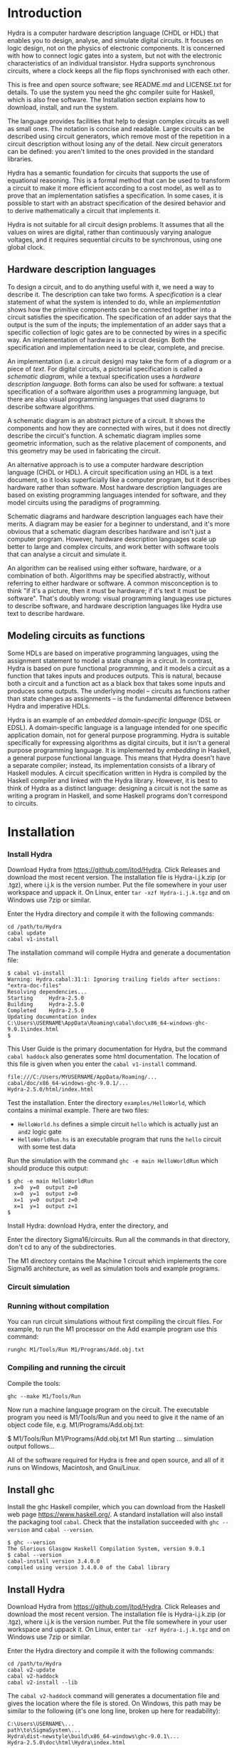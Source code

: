 #+HTML_HEAD: <link rel="stylesheet" type="text/css" href="HydraUserGuide.css" />

# Hydra User Guide
# Copyright (C) 2021 John T. O'Donnell.
# License: GNU GPL Version 3 or later. See Hydra/README.md, LICENSE.txt

# This file is part of Sigma16.  Hydra is free software: you can
# redistribute it and/or modify it under the terms of the GNU General
# Public License as published by the Free Software Foundation, either
# version 3 of the License, or (at your option) any later version.
# Sigma16 is distributed in the hope that it will be useful, but
# WITHOUT ANY WARRANTY; without even the implied warranty of
# MERCHANTABILITY or FITNESS FOR A PARTICULAR PURPOSE.  See the GNU
# General Public License for more details.  You should have received a
# copy of the GNU General Public License along with Sigma16.  If not,
# see <https://www.gnu.org/licenses/>.

* Introduction

Hydra is a computer hardware description language (CHDL or HDL) that
enables you to design, analyse, and simulate digital circuits.  It
focuses on logic design, not on the physics of electronic components.
It is concerned with how to connect logic gates into a system, but not
with the electronic characteristics of an individual transistor.
Hydra supports synchronous circuits, where a clock keeps all the flip
flops synchronised with each other.

This is free and open source software; see README.md and LICENSE.txt
for details.  To use the system you need the ghc compiler suite for
Haskell, which is also free software.  The Installation section
explains how to download, install, and run the system.

The language provides facilities that help to design complex circuits
as well as small ones. The notation is concise and readable.  Large
circuits can be described using circuit generators, which remove most
of the repetition in a circuit description without losing any of the
detail.  New circuit generators can be defined: you aren't limited to
the ones provided in the standard libraries.

Hydra has a semantic foundation for circuits that supports the use of
equational reasoning.  This is a formal method that can be used to
transform a circuit to make it more efficient according to a cost
model, as well as to prove that an implementation satisfies a
specification.  In some cases, it is possible to start with an
abstract specification of the desired behavior and to derive
mathematically a circuit that implements it.

Hydra is not suitable for all circuit design problems.  It assumes
that all the values on wires are digital, rather than continuously
varying analogue voltages, and it requires sequential circuits to be
synchronous, using one global clock.

** Hardware description languages

To design a circuit, and to do anything useful with it, we need a way
to describe it.  The description can take two forms.  A
/specification/ is a clear statement of what the system is intended to
do, while an /implementation/ shows how the primitive components can
be connected together into a circuit satisfies the specification.  The
specification of an adder says that the output is the sum of the
inputs; the implementation of an adder says that a specific collection
of logic gates are to be connected by wires in a specific way.  An
implementation of hardware is a circuit design.  Both the
specification and implementation need to be clear, complete, and
precise.

An implementation (i.e. a circuit design) may take the form of a
/diagram/ or a piece of /text/.  For digital circuits, a pictorial
specification is called a /schematic diagram/, while a textual
specification uses a /hardware description language/.  Both forms can
also be used for software: a textual specification of a software
algorithm uses a programming language, but there are also visual
programming languages that used diagrams to describe software
algorithms.

A schematic diagram is an abstract picture of a circuit.  It shows the
components and how they are connected with wires, but it does not
directly describe the circuit's function.  A schematic diagram implies
some geometric information, such as the relative placement of
components, and this geometry may be used in fabricating the circuit.

An alternative approach is to use a computer hardware description
language (CHDL or HDL).  A circuit specification using an HDL is a
text document, so it looks superficially like a computer program, but
it describes hardware rather than software.  Most hardware description
languages are based on existing programming languages intended for
software, and they model circuits using the paradigms of programming.

Schematic diagrams and hardware description languages each have their
merits.  A diagram may be easier for a beginner to understand, and
it's more obvious that a schematic diagram describes hardware and
isn't just a computer program.  However, hardware description
languages scale up better to large and complex circuits, and work
better with software tools that can analyse a circuit and simulate it.

An algorithm can be realised using either software, hardware, or a
combination of both.  Algorithms may be specified abstractly, without
referring to either hardware or software.  A common misconception is
to think "if it's a picture, then it must be hardware; if it's text it
must be software".  That's doubly wrong: visual programming languages
use pictures to describe software, and hardware description languages
like Hydra use text to describe hardware.

** Modeling circuits as functions

Some HDLs are based on imperative programming languages, using the
assignment statement to model a state change in a circuit.  In
contrast, Hydra is based on pure functional programming, and it models
a circuit as a function that takes inputs and produces outputs. This
is natural, because both a circuit and a function act as a black box
that takes some inputs and produces some outputs.  The underlying
model -- circuits as functions rather than state changes as
assignments -- is the fundamental difference between Hydra and
imperative HDLs.

Hydra is an example of an /embedded domain-specific language/ (DSL or
EDSL).  A domain-specific language is a language intended for one
specific application domain, not for general purpose programming.
Hydra is suitable specifically for expressing algorithms as digital
circuits, but it isn't a general purpose programming language.  It is
implemented by /embedding/ in Haskell, a general purpose functional
language.  This means that Hydra doesn't have a separate compiler;
instead, its implementation consists of a library of Haskell
modules. A circuit specification written in Hydra is compiled by the
Haskell compiler and linked with the Hydra library.  However, it is
best to think of Hydra as a distinct language: designing a circuit is
not the same as writing a program in Haskell, and some Haskell
programs don't correspond to circuits.

* Installation

*** Install Hydra

Download Hydra from [[https://github.com/jtod/Hydra]].  Click Releases
and download the most recent version.  The installation file is
Hydra-i.j.k.zip (or .tgz), where i.j.k is the version number.  Put the
file somewhere in your user workspace and uppack it.  On Linux, enter
=tar -xzf Hydra-i.j.k.tgz= and on Windows use 7zip or similar.

Enter the Hydra directory and compile it with the following commands:

#+BEGIN_SRC shell
cd /path/to/Hydra
cabal update
cabal v1-install
#+END_SRC

The installation command will compile Hydra and generate a
documentation file:

#+BEGIN_EXAMPLE
$ cabal v1-install
Warning: Hydra.cabal:31:1: Ignoring trailing fields after sections:
"extra-doc-files"
Resolving dependencies...
Starting     Hydra-2.5.0
Building     Hydra-2.5.0
Completed    Hydra-2.5.0
Updating documentation index
C:\Users\USERNAME\AppData\Roaming\cabal\doc\x86_64-windows-ghc-9.0.1\index.html
$
#+END_EXAMPLE

This User Guide is the primary documentation for Hydra, but the
command =cabal haddock= also generates some html documentation.  The
location of this file is given when you enter the =cabal v1-install=
command.

#+BEGIN_EXAMPLE
file:///C:/Users/MYUSERNAME/AppData/Roaming/...
cabal/doc/x86_64-windows-ghc-9.0.1/...
Hydra-2.5.0/html/index.html
#+END_EXAMPLE

Test the installation.  Enter the directory =examples/HelloWorld=, which
contains a minimal example.  There are two files:
- =HelloWorld.hs= defines a simple circuit =hello= which is actually
  just an =and2= logic gate
- =HelloWorldRun.hs= is an executable program that runs the =hello=
  circuit with some test data

Run the simulation with the command =ghc -e main HelloWorldRun= which
should produce this output:

#+BEGIN_EXAMPLE
$ ghc -e main HelloWorldRun
  x=0  y=0  output z=0
  x=0  y=1  output z=0
  x=1  y=0  output z=0
  x=1  y=1  output z=1
$
#+END_EXAMPLE

Install Hydra: download Hydra, enter the directory, and

Enter the directory Sigma16/circuits.  Run all the commands in that
directory, don't cd to any of the subdirectories.

The M1 directory contains the Machine 1 circuit which implements the
core Sigma16 architecture, as well as simulation tools and example
programs.

*** Circuit simulation
*** Running without compilation

You can run circuit simulations without first compiling the circuit
files.  For example, to run the M1 processor on the Add example
program use this command:

#+BEGIN_EXAMPLE
runghc M1/Tools/Run M1/Programs/Add.obj.txt
#+END_EXAMPLE

*** Compiling and running the circuit

Compile the tools:

#+BEGIN_EXAMPLE
ghc --make M1/Tools/Run
#+END_EXAMPLE

Now run a machine language program on the circuit.  The executable
program you need is M1/Tools/Run and you need to give it the name of
an object code file, e.g. M1/Programs/Add.obj.txt:

$ M1/Tools/Run M1/Programs/Add.obj.txt
M1 Run starting
... simulation output follows...


All of the software required for Hydra is free and open source, and
all of it runs on Windows, Macintosh, and Gnu/Linux.

** Install ghc

Install the ghc Haskell compiler, which you can download from the
Haskell web page [[https://www.haskell.org/]].  A standard
installation will also install the packaging tool =cabal=.  Check that
the installation succeeded with =ghc --version= and =cabal --version=.

#+BEGIN_EXAMPLE
$ ghc --version
The Glorious Glasgow Haskell Compilation System, version 9.0.1
$ cabal --version
cabal-install version 3.4.0.0
compiled using version 3.4.0.0 of the Cabal library
#+END_EXAMPLE

** Install Hydra

Download Hydra from [[https://github.com/jtod/Hydra]].  Click Releases
and download the most recent version.  The installation file is
Hydra-i.j.k.zip (or .tgz), where i.j.k is the version number.  Put the
file somewhere in your user workspace and uppack it.  On Linux, enter
=tar -xzf Hydra-i.j.k.tgz= and on Windows use 7zip or similar.

Enter the Hydra directory and compile it with the following commands:

#+BEGIN_SRC shell
cd /path/to/Hydra
cabal v2-update
cabal v2-haddock
cabal v2-install --lib
#+END_SRC

The =cabal v2-haddock= command will generates a documentation file and
gives the location where the file is stored.  On Windows, this path
may be similar to the following (it's one long line, broken up here
for readability):

#+BEGIN_EXAMPLE
C:\Users\USERNAME\...
path\to\SigmaSystem\...
Hydra\dist-newstyle\build\x86_64-windows\ghc-9.0.1\...
Hydra-2.5.0\doc\html\Hydra\index.html
#+END_EXAMPLE

#+BEGIN_EXAMPLE
$ cabal v2-install --lib Hydra
Wrote tarball sdist to C:\Users\johnt\Google
Drive\home\docs\research\SigmaSystem\Hydra\dist-newstyle\sdist\Hydra-2.5.0.tar.gz
Resolving dependencies...
Build profile: -w ghc-9.0.1 -O1
In order, the following will be built (use -v for more details):
 - Hydra-2.5.0 (lib) (requires build)
Starting     Hydra-2.5.0 (lib)
Building     Hydra-2.5.0 (lib)
Installing   Hydra-2.5.0 (lib)
Completed    Hydra-2.5.0 (lib)
$
#+END_EXAMPLE

This User Guide is the primary documentation for Hydra, but the
command =cabal haddock= also generates some html documentation.  The
location of this file is given when you enter the =cabal v1-install=
command.

#+BEGIN_EXAMPLE
file:///C:/Users/MYUSERNAME/AppData/Roaming/...
cabal/doc/x86_64-windows-ghc-9.0.1/...
Hydra-2.5.0/html/index.html
#+END_EXAMPLE

** Test the installation

Enter the directory =examples/HelloWorld=, which contains a minimal
example.  There are two files:
- =HelloWorld.hs= defines a simple circuit =hello= which is actually
  just an =and2= logic gate
- =HelloWorldRun.hs= is an executable program that runs the =hello=
  circuit with some test data

Run the simulation with the command =ghc -e main HelloWorldRun= which
should produce this output:

#+BEGIN_EXAMPLE
$ ghc -e main HelloWorldRun
  x=0  y=0  output z=0
  x=0  y=1  output z=0
  x=1  y=0  output z=0
  x=1  y=1  output z=1
$
#+END_EXAMPLE

Here is another example:

#+BEGIN_SRC shell
cd examples/adder
ghc -e main Add4Run
#+END_SRC

This simulates the Add4.hs circuit using test data defined in
Add4Run.hs, and it should produce the following output:

#+BEGIN_SRC output
ghc -e main Add4Run
  x =  5  y =  8  cin = 0    ==>    cout = 0  s = 13
  x =  7  y =  3  cin = 0    ==>    cout = 0  s = 10
  x =  8  y = 12  cin = 0    ==>    cout = 1  s =  4
  x =  8  y =  1  cin = 0    ==>    cout = 0  s =  9
  x = 12  y =  1  cin = 1    ==>    cout = 0  s = 14
  x =  2  y =  3  cin = 1    ==>    cout = 0  s =  6
  x = 15  y = 15  cin = 1    ==>    cout = 1  s = 15
$ 
#+END_SRC

In general, to run a circuit you should cd to the directory that
contains the circuit (Circuit.hs) and its simulation driver
(CircuitRun.hs) files, and then enter ghc -e main CircuitRun.  (If
your shell isn't in the directory containing the files, you'll get a
message "Could not find module...".

* Tutorial overview

This section shows several examples of circuits of increasing
complexity.  You should be able to design and simulate some circuits on
your own by following and modifying these examples.  The various
design techniques are described in more detail in later sections.  For
now, just run the examples, and refer back to them as the subsequent
sections explain the language.  See the examples directory for a
collection of circuits.

** A minimal circuit: HelloWorld

To run a circuit, two definitions are needed: a circuit specification,
and a simulation driver.  The circuit specification states precisely
the interface to the circuit, what components it contains, and how
they are connected.  The simulation driver describes how to provide
inputs using a readable input format, and how to format the outputs to
make them readable.

It's good practice to place the circuit definition and its simulation
driver in separate files.  By convention, the filename of the driver
ends in "Run".  The HelloWorld example is in the directory
examples/HelloWorld and it consists of two files:

- HelloWorld.hs defines a circuit named =hello=, which takes two input
  bits and outputs their logical /and/.  In other words, the =hello=
  circuit is just an =and2= logic gate.
  
- HelloWorldRun.hs defines a simulation driver for the circuit.  The
  file provides a main program named =main= which runs the simulation
  on test data which is also defined in the file.  In
  HelloWorldRun.hs, the test data runs the circuit on all possible
  inputs 00, 01, 10, 11.  Since the circuit is really just an and2
  gate, the results should be 0, 0, 0, 1.

*** The circuit specification

The circuit itself is defined in a module =HelloWorld=, which is in the
file named =HelloWorld.hs=.

#+NAME: HelloWorld
#+BEGIN_SRC hydra :tangle ../../examples/HelloWorld/HelloWorld.hs
-- File: examples/HelloWorld/HelloWorld.hs   (see Hydra/README.md)
-- Defines a simple circuit; see HelloWorldRun to simulate it

module HelloWorld where
import HDL.Hydra.Core.Lib

-- Define a circuit "hello" which takes two input bits and outputs
-- their logical conjunction, using an and2 logic gate

hello :: Bit a => a -> a -> a   -- the type of the circuit gives its interface
hello x y = and2 x y            -- the implementation uses an and2 logic gate
#+END_SRC

A module begins with a =module= statement that gives its names,
followed by statements that import other modules.  All Hydra modules
must contain =import HDL.Hydra.Core.Lib=, which defines, among other
things, the =and2= logic gate.

Following the imports, the module may contain any number of circuit
definitions.  The definition of the circuit =hello= contains two lines
of code: a /type declaration/ which contains the symbol =::= and a
/defining equation/ which contains the symbol =.

A type declaration specifies the name of the circuit and its
interface.  The declaration =hello :: Bit a => a -> a -> a= contains
several parts:
- =hello ::=  means "=hello= has type...".
- =Bit a => = means the circuit uses Bit signals, and we will use the
  name =a= for the type of a bit signal
- =a -> a -> a= says the circuit takes in input of type =a=, a second
  input also of type =a=, and it outputs a signal of type =a=
- There may be any number of inputs, and each is followed by =->=.
  This means that the number of inputs is the number of =->= in the
  type.
- There must be exactly one output.  The last =a= in the type is the
  type of the output.  Later, we will see how to allow a circuit to
  produce several outputs.

The defining equation specifies local names for the circuit's inputs,
and it gives a circuit that produces its output.  The defining
equation for this circuit is =hello x y = and2 x y=.  This says
- We will use the names =x= and =y= as local names for the inputs to
  the circuit
- There is an =and2= logic gate with inputs =x= and =y=
- The output of that logic gate is the output of the circuit

*** The simulation driver

To test the circuit, we can simulate it with some inputs.  This
requires a /simulation driver/ which is defined in a separate module
in the file HelloWorldRun.hs.  The simulation driver is essentially a
format statement that defines how to format the inputs and outputs, so
you don't have to read and write thousands of 0s and 1s.  For smaller
circuits, we will also include the test data in the simulation driver
module.

#+NAME: HelloWorldRun
#+BEGIN_SRC hydra -n :tangle ../../examples/HelloWorld/HelloWorldRun.hs
-- File: examples/HelloWorld/HelloWorldRun.hs   (see Hydra/README.md)
-- Simulation driver for HelloWorld circuit
-- To run a simulation, enter:  ghc -e main HelloWorldRun

module Main where
import HDL.Hydra.Core.Lib
import HelloWorld
#+END_SRC

Here is some stuff.

#+BEGIN_SRC hydra +n -r  :tangle ../../examples/HelloWorld/HelloWorldRun.hs
main :: IO ()
main = do
  helloRun testdata

testdata :: [[Int]]
testdata =
------------------------------
--   x   y     expected output (ref:datalabels)
------------------------------
  [ [0,  0]   --  0
  , [0,  1]   --  0
  , [1,  0]   --  0
  , [1,  1]   --  1
  ]

helloRun input = runAllInput input output
  where
-- Extract input signals
    x = getbit input 0
    y = getbit input 1
-- The circuit to be simulated
    z = hello x y
-- Format the output
    output =
      [string "  x=", bit x,
       string "  y=", bit y,
       string "  output z=", bit z
      ]
#+END_SRC

Line [[(datalabels)]] gives the names of the signals, and they are
indented so the names appear as headers over a column of signal
values.

Simulation drivers can be standalone executable modules containing the
test data, as in HelloWorldRun.  In this case, the name of the module
should be =Main=.  Two import statements are needed: one to import the
standard library, and one to import the circuit.

A Main module should define a function =main= that will run the
simulation.  This defines one or more actions to perform; in this case
there is only one action, which is to execute the simulation driver
(helloRun) on the circuit's inputs (testdata).

The test data itself is a list of lists.  The outer list gives the
inputs for each clock cycle.  Each element of the list contains the
inputs for a particular clock cycle: the i'th element gives the
circuit inputs during clock cycle i.  Its general form is:

#+BEGIN_EXAMPLE
testdata =
  [ inputs for clock cycle 0
  , inputs for clock cycle 1
  , inputs for clock cycle 2
  , inputs for clock cycle 3
  ]
#+END_EXAMPLE

For any clock cycle, there is a list of inputs.  Since the =hello=
circuit has two inputs, each clock cycle gets a list of two values.

#+BEGIN_EXAMPLE
testdata :: [[Int]]
testdata =
------------------------------
--   x   y     expected output
------------------------------
  [ [0,  0]   --  0
  , [0,  1]   --  0
  , [1,  0]   --  0
  , [1,  1]   --  1
  ]
#+END_EXAMPLE

The simulation driver itself begins with *helloRun input = runAllInput
input output*.  See the section on simulation drivers for more
details.  In brief, the purpose of the driver is to convert inputs and
outputs between a readable textual form and the internal signal
representations needed by the circuit.  It contains three sections.
The first section defines the input signals for the circuit (x, y).
The second section defines the output from the circuit (z).  The third
section formats what will be printed, which may include any of the
signals along with label strings.

The following commands will run the simulation, using the test data provided:

~~~~
cd examples/HelloWorld
hydra HelloWorldRun
~~~~

The simulation driver provides the test data to the inputs of the
circuit, runs the simulation, gathers the output signals from the
circuit, and  formats the results:

~~~~
$ hydra HelloWorldRun
  x=0  y=0  output z=0
  x=0  y=1  output z=0
  x=1  y=0  output z=0
  x=1  y=1  output z=1
~~~~

An alternative is to use the interactive ghci interpreter, using the
hydrai command.  This is sometimes quicker than using the ghc
compiler, but the primary advantage is that it allows interactive
testing.  You aren't limited to executing *main*; you can enter
expressions interactively.  Enter :q to quit.

~~~~
hydrai
:load HelloWorldRun
:main
~~~~

** Connecting several logic gates: mux1

Files: *examples/mux/Mux1.hs* and *examples/mux/Mux1Run.hs*

The *multiplexer* is an example of a circuit that can be defined by
conecting several logic gates together.  It's not just an arbitrary
example: the multiplexer is one of the most important building blocks
for larger systems.  There are many varieties of multiplexer; here we
look at the 1-bit multiplexer, called *mux1*.

A multiplexer is a hardware version of the if-then-else expression,
and is used to perform conditional actions in a circuit.  It takes
three inputs: a control input *c*, and two data inputs *x* and *y*.

The idea is that the multiplexer will choose one of the data inputs
(*x* or *y*) and output it.  The data input that is not chosen is
simply ignored.  The choice is determined by the value of *c*.
Informally, the behavior of the multiplexer is:

~~~~~
mux1 c x y = if c is zero then x else y
~~~~~

(Aside: Sometimes it's helpful to describe some signals as *control
signals* because they affect what the circuit does, and to describe
others as *data signals* because they carry variable values.  Since
the behavior of the mux1 is controlled by *c*, this is a control
input.  Since *x* and *y* are just arbitrary values, these are called
data signals.  But it's important to realise that this terminology --
control and data signal -- is just a way of talking about the signals.
As far as the actual components and wires are concerned, there is no
difference between data and control.)

This if-then-else expression is a programming construct, and it
doesn't directly correspond to digital hardware.  The multiplexer can
be implemented with logic gates.

To connect a circuit to an input, write the circuit followed by the
input.  Thus *inv c* says there is an inverter, and its input is
connected to *c*, and the entire expression *inv c* denotes the output
signal produced by the inverter.  Similarly, *and2 (inv c) a* denotes
the output of an and2 gate; its first input is the output of the
inverter and its second input is *a*.

~~~~~
mux1 c x y = or2 (and2 (inv c) x) (and2 c y)
~~~~~

Here is the complete module defining the multiplexer:

#+NAME: mux1
#+BEGIN_SRC hydra :tangle ../../examples/mux/Mux1.hs
module Mux1 where
import HDL.Hydra.Core.Lib

-- mux1 is defined in the Hydra circuit libraries, so here the circuit
-- is called mymux1 to ensure that we're actually testing this
-- definition

mymux1 :: Bit a => a -> a -> a -> a
mymux1 c x y = or2 (and2 (inv c) x) (and2 c y)

#+END_SRC

#+NAME: mux1-driver
#+BEGIN_SRC hydra :tangle ../../examples/mux/Mux1Run.hs
module Main where
-- Mux1Run: test the mux1 circuit

import HDL.Hydra.Core.Lib
import Mux1

main :: IO ()
main = mux1Run testdata

testdata :: [[Int]]
testdata =
-----------------------------------------
--   c  x  y       expected result
-----------------------------------------
  [ [0, 0, 0]  --  0  (c=0 so output=x)
  , [0, 0, 1]  --  0  (c=0 so output=x)
  , [0, 1, 0]  --  1  (c=0 so output=x)
  , [0, 1, 1]  --  1  (c=0 so output=x)
  , [1, 0, 0]  --  0  (c=1 so output=y)
  , [1, 0, 1]  --  1  (c=1 so output=y)
  , [1, 1, 0]  --  0  (c=1 so output=y)
  , [1, 1, 1]  --  1  (c=1 so output=y)
  ]

mux1Run input = runAllInput input output
  where
-- Extract input signals  
    c = getbit input 0
    x = getbit input 1
    y = getbit input 2
-- The circuit to be simulated
    z = mymux1 c x y
-- Format the output
    output =
      [string "  c=", bit c,
       string "  x=", bit x,
       string "  y=", bit y,
       string "    output z=", bit z
      ]
#+END_SRC

We can run it with a simulation driver that runs the circuit on all
possible inputs, so the outputs form a truth table.  It's good
practice to write the test data with clean indentation, so the inputs
line up in columns, and to include the expected outputs in comments.

~~~~~
m4_include(`examples/mux/Mux1Run.hs')
~~~~~

** Producing several outputs: halfAdd

Files: *examples/adder/HalfAdd.hs* and *examples/adder/HalfAddRun.hs*

A half adder circuit takes two inputs *x* and *y*, and produces a pair
of outputs, the carry output and the sum output.  The carry is the
logical *and* of *x* and *y*, while the sum is their exclusive *or*.
Here is the circuit specification (file *HalfAdd.hs*):

~~~~~
m4_include(`examples/adder/HalfAdd.hs')
~~~~~

The module statement gives a name to this module, and the import
statement brings in the essential Hydra library definitions.  The
circuit definition is a one-line equation which says *halfAdd* is a
circuit, gives names *x* and *y* to its inputs, and calculates the
outputs using *and2* and *xor2* logic gates.

To see the circuit working, we can simulate it.  This requires
three things, all provided in *HalfAddRun.hs*:

  * Suitable test data, expressed as a list of *[x,y]* inputs

  * A [Simulation driver](#simulation-drivers), which converts between
    human readable input and output and the internal signal
    representations.  The simulation driver is not part of the
    circuit; it's simply formatting inputs and outputs.

  * A main program that runs the simulation driver on the test data.

~~~~~
m4_include(`examples/adder/HalfAddRun.hs')
~~~~~

Run the simulation using any of the methods given above, e.g. enter
*ghc -e main HalfAddRun*.  Here is the result:

~~~~~
$ ghc -e main HalfAddRun
Input: x = 0 y = 0  Output: c = 0 s = 0
Input: x = 0 y = 1  Output: c = 0 s = 1
Input: x = 1 y = 0  Output: c = 0 s = 1
Input: x = 1 y = 1  Output: c = 1 s = 0
~~~~~

** Black box with internal signals: add4

Files: *adder/Add4.hs* and *examples/Add4Run.hs*

~~~~~
m4_include(`examples/adder/Add4.hs')
~~~~~

~~~~~
m4_include(`examples/adder/Add4Run.hs')
~~~~~



~~~~
*Main> :main
  x =  5  y =  8  cin = 0    ==>    cout = 0  s = 13
  x =  7  y =  3  cin = 0    ==>    cout = 0  s = 10
  x =  8  y = 12  cin = 0    ==>    cout = 1  s =  4
  x =  8  y =  1  cin = 0    ==>    cout = 0  s =  9
  x = 12  y =  1  cin = 1    ==>    cout = 0  s = 14
  x =  2  y =  3  cin = 1    ==>    cout = 0  s =  6
  x = 15  y = 15  cin = 1    ==>    cout = 1  s = 15
(0.00 secs, 252,808 bytes)
*Main>
~~~~

** Feedback and changing state: BSR4

Files: *BSR4.hs* and *BSR4Run.hs*

A bidirectional shift register

Define a shift register that takes an operation code op and data
inputs x, li, ri, and performs an a state change depending on op:

  * op=0 -- no state change
  * op=1 -- load input word x
  * op=2 -- shift right
  * op=3 -- shift left

The circuit uses a building block srb ("shift register block") which
has an internal state to hold the bit in that position in the word.
The inputs to an srb are an input from the left (for shifting to the
right), an input from the right (for shifting to the left), and a bit
input from the word x (for loading a word).  The circuit outputs a
triple: the left and right outputs, and the word giving the current
state of the register.  (Minor point: the left and right outputs
aren't essential, as they also appear as the most and least
significant bits of the word output, but this approach makes it easier
to connect several sr4 circuits together, and it also fits well with
the definition of the more general sr circuit below.)

The structure of the 4-bit version comes directly from the data
dependencies.

The shift register block uses a dff to hold the state, and it uses a
mux2 to determine the new value of the state.  This is either the old
value, the data bit x from a load, or the input from the left or right
in case of a shift.

~~~~~
m4_include(`examples/shift/BSR4.hs')
~~~~~

The test data and simulation driver are defined in *BSR4Run.hs*.

~~~~~
m4_include(`examples/shift/BSR4Run.hs')
~~~~~

Running the circuit produces this:

~~~~~
$ ghc -e main BSR4Run
op=01 l=0 r=0 x=9   Output lo=0 ro=0 y=0
op=00 l=0 r=0 x=0   Output lo=1 ro=1 y=9
op=11 l=0 r=0 x=0   Output lo=1 ro=1 y=9
op=11 l=0 r=1 x=0   Output lo=0 ro=0 y=2
op=00 l=0 r=0 x=0   Output lo=0 ro=1 y=5
op=01 l=0 r=0 x=4   Output lo=0 ro=1 y=5
op=10 l=1 r=0 x=0   Output lo=0 ro=0 y=4
op=10 l=0 r=0 x=0   Output lo=1 ro=0 y=a
op=10 l=0 r=0 x=0   Output lo=0 ro=1 y=5
op=10 l=1 r=0 x=0   Output lo=0 ro=0 y=2
op=00 l=0 r=0 x=0   Output lo=1 ro=1 y=9
~~~~~

* Modules and files

* Connecting components with signals

A data value in a circuit is called a *signal*.  A signal is carried
by a wire, and it transmits information from one component to another.
In logic design we don't usually care about the physical
characteristics of a wire, although these can be important at the
lower levels of chip design.  Therefore we will usually refer to
signals rather than wires.

The information carried by a signal may be represented as an
individual bit or a cluster comprising several bits.  We can also
describe circuits at a higher level, where signals represent integers
or other data types.

A bit (binary digit) can have one of two distinct values.  Several
names are commonly used for these values, including 0/1, Low/High,
False/True, and F/T.  In real hardware a bit signal is represented by
a voltage, but the precise voltage value is unimportant at the level
of logic design.  The particular names chosen for the two bit values
are also unimportant, although they can affect the readability of a
table showing the behavior of a circuit.  When Hydra prints out the
values of bit signals, it will normally use 0 and 1, but you can tell
it to use False and True, or any other names you prefer.  One
advantage of 0/1 is that they are consistent with treating a bit as a
binary digit (False/True suggest treating a bit as a Boolean).
Another advantage of 0 and 1 is that they take up only one character
and they look different.  (Try reading a table showing thousands of F
and T characters -- they can be hard to tell apart!).

** Logic gates

To design a new circuit, you need to take a set of existing circuits
and connect them with signals.  There are several libraries of
existing circuits that you can start with, and you can also define
libraries of your own circuits for further use.  The Hydra libraries
provide as primitives the standard logic gates, summarised in the
following table.

The buffer simply produces an output that is the same as the input; it
is the identify function.  The inverter outputs 0 if its input is 1,
and outputs 1 if its input is 0.

Many of the logical operations can be performed on any number of
inputs.  For example, there is the logical conjunction (*and*) of two,
three, or four inputs.  These correspond to distinct logic gates: the
*and2* gate has two input ports and there is no way to connect three
inputs to it.  Therefore Hydra doesn't have an *and* gate; it has
distinct *and2*, *and3*, *and4* gates.  This doesn't go on
indefinitely; Hydra does not define the *and5* gate or the *and73*
gate!  (A convenient way to *and* together large number of inputs is
to use *andw*.)

Component          Description
----------------   -----------------------
buf a              buffer
inv a              inverter
and2 a b           2-input and gate
and3 a b c         3-input and gate
and4 a b c d       4-input and gate
or2 a b            2-input or gate
or3 a b c          3-input or gate
or4 a b c d        4-input or gate
xor2 a b           2-input xor gate
xor3 a b c         3-input xor gate
xor4 a b c d       4-input xor gate
nand2 a b          2-input nand gate
nand3 a b c        3-input nand gate
nand4 a b c d      4-input nand gate
nor2 a b           2-input nor gate
nor3 a b c         3-input nor gate
nor4 a b c d       4-input nor gate
xnor2 a b          2-input xnor gate
xnor3 a b c        3-input xnor gate
xnor4 a b c d      4-input xnor gate

Most of these logic gates are provided for convenience, but only a few
of them are necessary.  For example, you can replace *and3 a b c* by
*and2 a (and2 b c)*.  However, logic gates with several inputs can be
fabricated on chips, they are slightly more efficient, and most
importantly, it's more readable to use *and3* rather than two *and2*
gates.

** Connecting a circuit to inputs

Suppose we have two signals named *x* and *y*, and want to connect
them to the inputs of an *or2* gate.  This is done by writing the name
of the component, followed by the names of the input signals:

~~~~~
or2 x y
~~~~~

The value of this expression is the output of the *or2* gate.  Such an
expression is called an *application* because the component is applied
to its input signals.

Each circuit takes a specific number of inputs, and an application
using that circuit must supply the corresponding number of input
signals.  Here are several applications of logic gates, each with the
right number of inputs.

~~~~~
inv x
and2 a one
xor3 p q r
nor4 a zero c d
~~~~~

** Anonymous signals

A signal may be given a name, such as *x* or *y*, although this is
optional.  You can also refer to a signal using an application of a
component to its inputs, such as *inv x*; the output of the inverter
is an anonymous signal as it has no name.

An anonymous signal is described by an expression with several tokens.
When you use it as an input to a circuit, this expression must be
enclosed by parentheses, to turn it into a single object.  For
example, suppose we want to connect the first input to an *and2* gate
to the output of an inverter whose input is *x*.  The second input to
the *and2* gate should be *y*.  Here is the correct way to write it:

~~~~~
and2 (inv x) y
~~~~~

There are two expressions following *and2*, denoting its two inputs.
The following notation would be wrong:

~~~~~
and2 inv x y   -- Wrong!
~~~~~

Here, it looks like the *and2* gate is being given three inputs, and
the first one isn't even a signal.

Parentheses are used in Hydra for grouping, just as in mathematics.
You don't need to use parentheses just to specify the arguments to a
function (that is, the inputs to a circuit).  Some programming
languages requires lots of punctuation to indicate function
application:

~~~~~
nand3 (x, and2 (p,q), z);   -- Wrong!
~~~~~

In Hydra (as in Haskell) you don't need the extra parentheses and
commas, and they will lead to error messages.  Use parentheses only
when they are necessary to get the right grouping:

~~~~~
nand3 x (and2 p q) z
~~~~~

It can be helpful to give both a schematic diagram and a textual
specification for a circuit.  Each form of description provides
insight, and having both together is often worthwhile.  It's important
to check that the two descriptions of the circuit are consistent with
each other.  To do this, check that every box in the diagram
corresponds to a circuit (function) in the text, and check that the
wires in the diagram correspond to the signals in the text.

BeginExercise(or2-and2) Write the Hydra notation for this schematic
diagram: ![](figures/xfig/andor.svg "schematic diagram")

BeginSolution(or2-and2) *x = or2 (and2 a b) c*

EndSolution

BeginExercise(inv-and2) Draw a schematic diagram for *inv (and2 a b)*.

BeginSolution(inv-and2) The diagram for inv and2 a b goes here.

EndSolution

BeginExercise(xor2-nand3) Draw a schematic diagram for *xor2 (nand3 p
q r) (or2 x y)*.

BeginSolution(xor2-nand3) The diagram for xor2-nand3 goes here.

EndSolution

** Named signals and equations

Sometimes it's useful to give a name to a signal, rather than using it
anonymously.  A named signal can be used as an input to several
different components, but an anonymous signal cannot.  Names can also
make it easier to explain the circuit, and well chosen names help
document the purpose of a signal.

A signal can be named using an equation.  The left hand side of the
equation is the name, and the right hand side is an expression that
defines the signal.  The following equation says that the output of
the *and3* gate has the name *x*.

~~~~~
x = and3 a (inv b) c
~~~~~

Sometimes the choice between anonymous and named signals is just a
matter of style.  Here is a signal defined using three anonymous
signals:

~~~~~
x = nand2 (xor2 a b) (inv (nor2 c d))
~~~~~

This can be rewritten so as to give every signal an explicit name, by
introducing additional equations:

~~~~~
x = nand2 p q
p = xor2 a b
q = inv r
r = nor2 c d
~~~~~

An equation like this is called a *defining equation*, because the
left hand side has to be a signal name whose value is defined to be
the right hand side.  It would be wrong, for example, to write

~~~~~
nand2 p q = x   -- Wrong!
~~~~~

When using *equational reasoning* you will encounter equations with a
more general form, but in defining signals, the left hand side is
always a signal name.

** Constant signals

A constant signal always carries the same value: either it is always
0, or always 1.  The names of these two constants are written as
*zero* and *one*.  Names in Hydra always begin with a lower case
letter, never with a digit.  Don't use 0/1, or T/F, or True/False in a
circuit specification; those notations have other meanings and will
lead to bizarre error messages.

* Defining new circuits

A new circuit can be designed by connecting together a number of
existing ones.  The examples given so far consist of logic gates,
which are primitive components.  To design larger scale systems, we
need the ability to define a circuit as a new *black box* component
and reuse it.  This is similar to using abstraction in a programming
language by defining a function or procedure for a commonly used
computation.  A circuit definition contains up to three parts:

  1. Circuit type (optional)

  2. Interface (mandatory)

  3. Internal signals (optional)

** Circuit type

The circuit type is covered in a later section.  It's optional,
although it is generally best to include it.  If present, the type can
be recognized by the :: symbol and a number of right arrow symbols; a
typical example is

~~~~
halfAdd :: Bit a => a -> a -> (a,a)
~~~~

** Interface

The interface gives the name of the circuit and names its inputs and
outputs.  A circuit is created with a *circuit defining equation*.
The left hand side of the equation is the name of the circuit followed
by the names of the input signals.  There may be any number of inputs.
The right hand side is an expression giving the value of the output
signal:

~~~~~
circ_name input1 input2 = expression
~~~~~

This defines a circuit whose name is *circ_name*, which takes two
inputs named *input1* and *input2*, and produces an output with the
specified signal value.  Here is an example:

~~~~~
mycirc a b c = and3 a (inv b) c
~~~~~

The input names *a*, *b*, and *c*, are local to the definition of
*mycirc*, and they can be used to calculate the value of the output.
Another circuit can connect signals with arbitrary names, or no names
at all, to the inputs of *mycirc*.

** Internal signals

This part of a definition is optional; if present it follows the
*where* keyword.

The expression that defines the circuit's output can become fairly
complicated, and it's often simpler to define it using several other
named signals.  Each of these needs a defining equation which is
inside the circuit.  To do this, write the keyword *where* after the
equation, and after the *where* you can write any number of signal
defining equations.  The general form is:

~~~~~
circuit_name input1 input2 = output
  where
    output = ...
    x = ... (internal signals...)
    y = ...
~~~~~

Here is an example of a circuit named c22 that takes three inputs and
produces one output.

~~~~~
c22 a b c = x
  where
    x = xor2 p q
    p = and2 a b
    q = or2 b c
~~~~~

The equations should be indented consistently, and there is no extra
punctuation (no curly braces, no semicolons).  The compiler determines
the structure of a definition from the indentation, not from
punctuation.  Therefore the indentation is essential, and if it's
wrong then the specification will be parsed incorrectly.

** Multiple outputs

** Feedback

A register is a circuit with an internal state, and with the ability
to load an external value into the state and to read out the state.



#+NAME: reg1
#+BEGIN_SRC ghci :tangle ../../examples/register/Reg1.hs
module Reg1 where
import HDL.Hydra.Core.Lib
import HDL.Hydra.Circuits.Combinational

reg1 :: CBit a => a -> a -> a
reg1 ld x = r
  where r = dff (mux1 ld r x)
#+END_SRC

The reg1 circuit has a feedback loop: the output of the flip flop is
connected to one of the inputs to the mux1, whose output in turn is
input to the flip flop.  Hydra does not allow feedback loops in pure
combinational logic, but feedback that goes through a flip flop is
fine.  When a circuit contains a feedback loop, there will be a
circular path in the schematic diagram, and there will be circular
equations in its specification.  For the reg1 circuit. the feedback
loop can be seen in the equation which has r on both the left and
right hand side.  Thus r is being defined in terms of itself.  The way
this works, and the reason that r is well-defined, is explained in the
section on circuit semantics.

#+BEGIN_SRC ghci :tangle ../../examples/register/Reg1Run.hs
-- Simulation driver for reg1
module Main where
import HDL.Hydra.Core.Lib
import Reg1

main :: IO ()
main = do
  runReg1 testdata

testdata :: [[Int]]
testdata =
------------------------
--  ld  x       output
------------------------
  [ [1, 1],  -- 0  output in cycle 0 is initial state
    [0, 0],  -- 1  state changed to 1 at tick between cycles 0/1
    [0, 1],  -- 1  no change
    [0, 0],  -- 1  no change
    [1, 0],  -- 1  still see 1 but at end of cycle, set state to 0
    [0, 0],  -- 0 during this cycle can see result of state change
    [1, 1],  -- 0 but set state to 1 on tick at end of cycle
    [1, 0],  -- 1 the 1 becomes visible in this cycle
    [0, 0],  -- 0 the 0 now becomes visible
    [0, 0],  -- 0 no change
    [0, 0]   -- no comma after last element of list
  ]

runReg1 input = runAllInput input output
  where
-- Input signals
    ld = getbit input 0
    x  = getbit input 1
-- Circuit
    y = reg1 ld x
-- Format the input and output signals
    output =
      [string "Input ld = ", bit ld,
       string " x = ", bit x,
       string "   Output = ", bit y]
#+END_SRC

#+RESULTS


* Signal and circuit types

The *type* of a value determines what operations you can perform on
it.  This holds for hardware description just as for programming.  The
type of a signal determines what kind of information it carries, and
the type of a circuit specifies the types and organisation of its
input and output signals.

A circuit has an interface to the outside world, and an internal
organization.  To use the circuit, all we need to know about is the
interface: what inputs need to be provided and what the outputs mean.
The type expresses a useful portion of this information: it describes
the number and organization of the inputs and outputs.  The meanings
of the circuit outputs are not specified by the type; they should be
described in documentation for the circuit.  Since Hydra models a
circuit as a function, a circuit type looks just like a function type.

The type declaration for a circuit is optional, as the compiler can
work out the type for itself.  If you omit the type, your circuit will
still run.  However, there are several benefits in writing out the
type explicitly:

- The type gives useful information about the interface to the
  circuit.  Later on, if you want to use this circuit in a larger one,
  you will be more interested in the interface than the internal
  components inside the circuit.

- There is some redundancy between the type and the defining
  equation.  If there is any inconsistency between the two, the
  compiler will give a type error message.  That may be annoying, but
  at least you know that the error lies somewhere in the (small)
  specification of this one circuit.  If you omit the type
  declaration, but there is an error in the defining equation, you may
  get an error message that says, in effect, ``there is an error
  somewhere in the (large) file'', but it's up to you to figure out
  *where* the error is.

- If you do get a type error message, the compiler will do its
  best to give a helpful and informative message.  In practice,
  though, the error messages will be far more understandable if you
  include type declarations for your circuits.

If present, the type of a circuit should come immediately before the
defining equation.  Type declarations are easily recognizable: they
always contain the symbol *::*, and usually contain some arrows *=>*
and *->*.  A typical example is

~~~~
reg1 :: CBit a => a -> a
~~~~

A type declaration contains several parts:

  * The circuit name (e.g. reg1)
  * The :: symbol, read as "has type"
  * The signal class ending with => (e.g. CBit a =>)
  * The input and output signal types (e.g. a -> a)

** Signal types and classes

*Short version.* If you're writing a routine circuit and just want to
simulate it, you can just write *CBit a =>* for the signal class
constraint and then use *a* as the type for every bit signal.  In more
complicated situations, or if you want to know what this means, read
on.

When a circuit specification is executed, each signal has a specific
type.  Many types can be used, for example *Bool* or *Stream Lattice*.
The choice of type determines what happens during execution.  Some
types lead to combinational simulation, others lead to synchronous
simulation, others perform a path depth analysis, or generate a
netlist.

It's possible to define a circuit with a specific type, and if you do
this the class constraint (the part before =>) is omitted.  For
example, we could define a Bool version of the mux1 circuit (call it
halfAddB) to operate in signals of type Bool:

~~~~
halfAddB :: Bool -> Bool -> (Bool,Bool)
halfAddB x y = (and2 x y, xor2 x y)
~~~~

This is a little simpler than the standard definition halfAdd, which
(1) uses the type class constraint Bit a =>, and (2) uses *a* rather
than *Bool* as the bit signal type.

** Combinational signals: Bit a

~~~~
halfAdd :: Bit a => a -> a -> (a,a)
halfAdd x y = (and2 x y, xor2 x y)
~~~~

The main disadvantage of using Bool as the signal type is that
combinational simulation is the *only* thing you can do with the
circuit.  However, Hydra provides many other options.  For example,
you can perform synchronous simulations over many clock cycles, but to
do that, the signals must have a different type.  You can do these
other things with *halfAdd*, but not with *halfAddB*.

There are several different types that can be used to represent a
signal.  These are organized into two main sets: *Bit* and *CBit*.
*Bit* is used for combinational circuits, and *CBit* ("clocked bit")
is used for sequential circuits.

signal.  The notation *Bit a =>* means that *a* can be any type in the
set *Bit*, and therefore all of the Bit operations can be performed on
a signal of type *a*.

The commonest signal class constraints are:

  * *Bit a =>* is used when *a* is a bit signal in a combinational
    circuit.  The circuit may contain logic gates, but not flip flops.

  * *CBit a =>* is used when *a* is a bit signal in a sequential
    circuit, which may contain flip flops and feedback loops as well
    as logic gates.

** Clocked signals: CBit a

The signal class constraint 
Classes

Base signal types

  * Bool    (defined in Haskell standard libraries)

  * Word16  (defined in Haskell standard libraries)

  * Word32  (defined in Haskell standard libraries)

  * Lattice (defined in Hydra Core library)

** Inputs and outputs

After the signal class (i.e. after the *=>* symbol) come the types of
the inputs and output of the circuit.  In the simplest case, each
input or output signal is just a bit of type *a*.  There may be any
number of input arguments, and there must be one output result.  A
single arrow *->* must follow each input; thus the number of single
arrows in the type is the same as the number of inputs.

The inverter has one input of type *a*, which is followed by *->*, and
the type *a* of the output appears last.  The type declaration can be
read as "inv uses signals in the Bit class; it takes one input and
produces one output":
Thus the entire type declaration ``*inv :: Bit a => a -> a*'' says
``*inv* is a circuit that takes an input bit signal, and produces an
output bit signal.''

~~~~~
inv :: Bit a => a -> a
~~~~~

The notation *a -> a* means "the circuit takes an input signal and
produces an output signal".  This is similar to conventional
mathematical notation; for example in mathematics there is a function
*im* that is given a complex number (type $C$) and returns its
imaginary part (type $R$), and a mathematician might write its type as
im : C -> R.  (The reason :: is used in Haskell (and Hydra) is that :
is used for something else.)

Circuits that take several inputs have a slightly more complicated
type.  For example, here are the types for the family of and-gates:

~~~~~
and2 :: Bit a => a -> a -> a
and3 :: Bit a => a -> a -> a -> a
and4 :: Bit a => a -> a -> a -> a -> a
~~~~~

There is always one output, but any number of inputs, and every input
is followed by *->*.  To find out how many inputs a circuit takes,
just count the number of times *->* appears in its type.

If a circuit has several outputs, they must be enclosed in a
container, and this is reflected in the type.  See the section on
Containers.

* Containers

In a physical circuit, every wire carries one bit, and doesn't have
any relationship to any other wire (unless it is actually connected to
that other wire).  When we design a circuit, however, it takes several
wires to carry any data value that isn't just a Boolean.  For example,
it takes 16 wires to transmit a 16-bit word, and to the designer there
is definitely a clear relationship among these wires.

Circuits may contain large numbers of signals, and it would be
tiresome to name them all.  You can simplify the description of a
circuit by defining *containers* that hold a collection of signals.
Then you can use the container as a single object, without referring
explicitly to its components.

A design is clearer if related signals together are grouped together,
with a name for the entire collection.  For example, we could give the
name *x* to a 16-bit word, and just use *x* to refer to all the wires
collectively.

Hydra provides two kinds of container: *tuples* and *words*.
Tuples are useful for circuits that have multiple inputs and outputs;
an example of a tuple is *(x, (a,b))*.  Words are appropriate when
several signals are used to represent a number, for example
*[x0,x1,x2,x3]*.

Both kinds of container are written with several elements separated by
commas.  A quick way to tell them apart is that tuples use round
parentheses *( ...  )* but words use square brackets *[ ...  ]*.

Containers are just notations that help to simplify the description of
large circuits.  If you look at the layout of a chip under a
microscope, you won't see any tuples or words---just thousands of
individual wires and components.  A circuit specification that names
each one explicitly would be long and unreadable; containers enable us
to write compact and readable descriptions of such large circuits.

** Tuples

Tuples provide the simplest way to give a single name to a bundle of
signals.

Suppose we have a couple of signals named *a* and *b*.  They can be
collected together into a tuple by writing *(a,b)*.  The elements are
written inside round parentheses ( ... ) and separated by commas.

The elements of the tuple are expressions that describe signals.  Any
expression can be used; it doesn't have to be a signal name.  For
example, the tuple *(and2 x y, or2 x y)* is a tuple consisting of two
signals, the outputs of two logic gates.  In this example, the actual
signals in the tuple don't have names.

A tuple can have any number of elements.  Thus *(inv x, y, z)* is a
3-tuple and *(a,b,c,d)* is a 4-tuple.

If the basic signal type is *a*, as usual, then a 2-tuple has type
*(a,a)*, a 3-tuple has type *(a,a,a)*, and so on.  The type shows
explicitly the number of elements.

One of the commonest ways to use a tuple is to describe a circuit that
has several outputs.  Indeed, there is no way to do this without using
a cluster (a tuple or a word).  Recall that the type of a circuit
contains a number of arrows (*->*) and the type of the output comes
after the last arrow.  If there are actually several outputs, we need
to combine them into a cluster and give the cluster's type as the type
of the output.

Here is an example.  Suppose we want to define a circuit that has two
input bit signals, called *x* and *y*.  The circuit produces two
outputs, *and2 x y* as well as *or2 x y*.  Let's name the circuit
*aor2*.  Here is a full definition:

~~~~~
aor :: Bit a => a -> a -> (a,a)
aor x y = (and2 x y, or2 x y)
~~~~~

The definition of *aor* consists of two parts: a type declaration (the
line containing *::*), and a defining equation (thie line containing
the *=*).  In general, every circuit specification should contain
these two parts.

Notice that there are two arrows (*->*) in the type.  This means that
there are two inputs, and each has type *a* --- that is, each input is
a bit signal.  The type of the output comes after the last arrow, and
it is *(a,a)*, so the output of the circuit is a tuple containing two
bit signals.

The signal defining equations we have considered up to now have had a
signal name on the left hand side: *x = ...*.  In general, however,
the left hand side of an equation is a *pattern*.

It is also possible to have an input cluster.  The *aor* circuit above
has two inputs, and these were treated separately: there are two
arrows in the type, one after each input type.  An alternative
notation is to say that the circuit has just one input, which is a
cluster containing two elements:

~~~~~
aorTup :: Bit a => (a,a) -> (a,a)
aorTup (x,y) = (and2 x y, or2 x y)
~~~~~

Compare the definitions of *aorTup* and *aor*.  Both of them have two
input bits named *x* and *y*, but they are organized differently.  In
*aor*, the inputs are treated as separate arguments, each of type *a*,
and each followed by an arrow *->*.  In *aorTup*, the input bits are
collected together into the tuple *(x,y)* which has type *(a,a)*, and
this tuple is the sole argument.

These two circuits, *aor* and *aorTup*, are essentially the same.
They would look identical on a VLSI chip under the microscope.  The
only difference between them is the notation used to describe them.

There is an asymmetry in the notation.  If a circuit has several
inputs, there is a choice of notation: they can be treated as separate
arguments, or they can be collected together into a tuple.  However,
if a circuit has several outputs, there is no choice: they *must*
be collected together into a tuple.

This notation for types, with the arrows and the (apparently)
different treatment of circuit inputs and outputs, may look strange
and counterintuitive.  There is actually a very good reason the type
notation is designed this way, but it involves some techniques we are
not ready to discuss yet (see the chapter on design patterns).

There are other uses for tuples besides just handling circuits with
multiple outputs.  Sometimes tuples are useful just for cutting some
of the boilerplate in a specification, making it shorter and easier to
read.  Suppose we have a circuit where two signals, say *x* and *y*,
are needed as inputs to several other building block circuits *f1*,
*f2*, and *f3*.  We could write the specification with all the signals
written out explicitly:

~~~~~
circ :: Bit a => a -> a -> a
circ x y = z
  where
     p = f1 x y
     q = f2 x y
     r = f3 x y
     z = xor3 p q r
~~~~~

But we might be able to simplify this by changing the types of *circ*,
*f1*, *f2*, and *f3* to collect *x* and *y* into a tuple.

~~~~~
circ :: Bit a => (a,a) -> a
circ xy = z
  where
     p = f1 xy
     q = f2 xy
     r = f3 xy
     z = xor3 p q r
~~~~~

In a large and complicated system, this technique can make a big
difference.  For example, in a processor circuit there may be a number
of signals needed to control the arithmetic-logic unit, and those
signals travel together.  It can cut down on the notation
significantly just to combine them into a tuple, give the tuple a
name, and pass around the whole cluster without mentioning the
individual components.

Sometimes you may have a cluster, but you need to extract its elements
and give them individual names.  This can be done in a circuit black
box definition using a signal defining equation.  For example, the
following equation defines *alpha* and *beta* to be the names of the
elements of a tuple named *pair*:

~~~~~
(alpha,beta) = pair
~~~~~



Tuples can be nested.  For example, *(p, (x,y,z))* is a 2-tuple
(*not* a 4-tuple!).  The first element is *p*, and the second
element is a 3-tuple *(x,y,z)*.  The type is

~~~~~
(p, (x,y,z)) :: (a, (a,a,a))
~~~~~


This example shows a crucial property of tuples: their elements may
have different types; in this case the type of the first element is
*a* and the type of the second element is *(a,a,a)* and those types
are different, just as a physical wire is not the same thing as a
bundle of three physical wires.

Why use a tuple type like *(a,(a,a,a))* when a simple 4-tuple would
seem simpler?  The reason is that sometimes, in larger systems, a
sub-circuit produces many outputs, and groups of them will then be
connected to different destinations.  The notation to describe this is
simpler if the tuple structure matches the logical organization of the
circuit.  We will see several examples of this, especially in the
design of processors.

It is also possible to have two different signal representations in a
specification.  Each one needs its own distinct type variable name.
For example, suppose we are designing a circuit that has a basic bit
signal type *a*, but the circuit also has some values where we aren't
concerned about the bit representation (floating point numbers,
perhaps).  To abstract away from the bit representation, we could give
another type *b* to these abstract values.  Then a black box circuit
that outputs both a bit and a floating point number would have the
output type *(a,b)*.

** Words

There are two kinds of cluster that allow several signals to be
collected together into one entity.  The previous section discussed
tuples, and now we introduce words.  Tuples allow arbitrary groupings,
while words have a regular structure and their elements can be
accessed by indexing.  Words are frequently used for collections of
bits that represent binary numbers.


In a word, bit indices are 0, 1, ..., n-1 where bit 0 is most
significant.  The expression *[x0,x1,x2,x3]* denotes a word containing
the individual signals *x0*, ..., *x3*.  The syntax is similar to a
tuple; the difference is that an expression for a word uses square
brackets *[ \ ]* while a tuple uses round parentheses *( \ )*.

The basic usage of a word is similar to a tuple.  For example, a
circuit could collect several signals into a word and output that.
Here is an alternative definition of the half adder:

~~~~~
halfAddw :: Bit a -> a -> a -> [a]
halfAddw x y = [c,s]
  where
    c = and2 x y
    s = xor2 x y
~~~~~

There two differences between this definition and the one given
earlier.  First the output expression here is *[c,s]*, so it's a word,
while the output expression given for the original *halfAdd* is
*(c,s)*, which is a tuple.  The other difference is quite important:
the output type is *[a]*, rather than *(a,a)* for the original
*halfAdd*.

All the elements of a word must have the same type.  If this type is
*a*, then the word has type *[a]*.  The type of a word doesn't specify
how many elements the word contains.  This is different from a tuple,
where *(a,a)* contains exactly two elements, and *(a,a,a,a)* contains
exactly four elements.

Each element of a word has an index, a natural number that gives its
position within the word.  You can think of a word as an array or
vector.  The index of the leftmost position is 0, and the index of the
rightmost position is *k-1*, where *k* is the length of the word.
If we have defined some bit signals *x0*, *x1*, *x2*, and *x3*, then
we could define a word *x* of these bits with the equation

~~~~~
w = [x0,x1,x2,x3]
~~~~~

There are actually two conventions commonly used in computer systems.
One convention starts with position 0 at the left end, and counts up
going to the right.  This is called *big Endian* notation.  The
other convention, naturally called *little Endian*, starts with 0
as the index of the rightmost element, and the indices count up going
to the left.

~~~~~
[x0,x1,x2,x3]   -- Big Endian convention
[x3,x2,x1,x0]   -- Little Endian convention
~~~~~

As you might imagine, neither convention is fundamentally better than
the other, but there are all sorts of minor issues that might cause
one to be preferred over the other.  Hydra allows both conventions,
but in this book we will stick to Big Endian consistently.

There seems to be a phenomenon in computer systems, where the less
significant an issue is, the more heated debate there is about it.
This phenomenon was actually the inspiration for the odd names
Big/Little Endian.  The names come from Gullivers Travels, by Jonathan
Swift, where the citizens of the kingdom of Blefuscu open their eggs
at the big end, while the citizens of Lilliput open their eggs at the
little end.  The application of this story to computer systems comes
from an article by Danny Cohen, ``On Holy Wars and a Plea for Peach''
(IEEE Computer, October 1981).

The point here (aside from an entertaining digression) is that having
a standard is a good idea, and arguments for one particular choice are
less compelling than having a consistent standard.  Nevertheless,
there is one situation in hardware description where Little Endian is
slightly more convenient than Big Endian (see ref????) and some
authors actually combine both conventions.  The confusion isn't worth
it!

The size or length of a word is the number of elements it contains.
If a word contains $k$ elements, then their indices range from 0 to
$k-1$.  Hydra provides a meta-function *length* that takes a word and
returns an integer giving its size.

~~~~~
length :: [a] -> Int
~~~~~


For example, *length [x0,x1,x2] = 3*.  With just the parts of Hydra
covered so far, there is no way to use the length of a word, but later
we will encounter some more powerful features where an algorithm will
generate a circuit of a given size, and then the *length* function
will be useful.  It's important to remember that *length* is not a
circuit; it is part of the notation used to describe circuits.

There are several notations and operators that can be used to build
words from signals, and for extracting the signals within a word.  The
following sections introduce these notations, and then a couple of
example circuits will be presented.

** A circuit with words and internal signals

Files: *Add4.hs* and *Add4Run.hs*

The *add4* circuit takes two 4-bit binary numbers *x* and *y*, and a
carry input *c*.  It adds them and outputs a carry output bit and a 4
bit sum.  The circuit is defined in *Add4.hs*.

~~~~~
m4_include(`examples/adder/Add4.hs')
~~~~~

A main program containing test data and a simulation driver is in
*Add4Run.hs*.

~~~~~
m4_include(`examples/adder/Add4Run.hs')
~~~~~

To run the simulation, enter *ghc -e main Add4Run*.  Here is the output:

~~~~~
$ ghc -e main Add4Run
  x =  5  y =  8  cin = 0    ==>    cout = 0  s = 13
  x =  7  y =  3  cin = 0    ==>    cout = 0  s = 10
  x =  8  y = 12  cin = 0    ==>    cout = 1  s =  4
  x =  8  y =  1  cin = 0    ==>    cout = 0  s =  9
  x = 12  y =  1  cin = 1    ==>    cout = 0  s = 14
  x =  2  y =  3  cin = 1    ==>    cout = 0  s =  6
  x = 15  y = 15  cin = 1    ==>    cout = 1  s = 15
~~~~~

*** Building words

If you have expressions that define some signals, a word comprising
the signals can be constructed by writing the expressions in square
brackets, separated by commas.

~~~~~
[p,q,r,s]
~~~~~


The length of a word can be any natural number.  Thus *[]* is the
empty word, *[x]* is a word containing just one element, and so on.

~~~~~
[]                          -- length = 0
[x]                         -- length = 1
[x,y]                       -- length = 2
[x0,x1,x2,x3,x4,x5,x6,x7]   -- length = 8
~~~~~

Suppose you have a word *w*, of any length, and a bit signal *x*.
Thus *w :: [a]* and *x :: a*, where *a* is the basic signal type.
Then we can construct a new word which is just like *w* except that
the singleton *x* is attached to the front.  The notation for this is
*x:w*, which is pronounced ``*x cons w*''.  For example, suppose *w =
[p,q,r,s]*.  Then *(x:w) = [x,p,q,r,s]*.  The properties of the *(:)*
operator are summarized as follows:

~~~~~
x :: a
w :: [a]
(x:w) :: [a]
length (x:w) = 1 + length w
~~~~~

It's often useful to take two words that have already been defined,
and to define a bigger one that contains the elements of both.  This
is called *append* or *concatenation*, and is done using the
*(++)* operator.  The word *w1 ++ w2* is a word containing first the
elements of *w1*, and then the elements of *w2*.  Here are some
examples and properties of append:

~~~~~
[x0,x1,x2,x3] ++ [y0,y1] = [x0,x1,x2,x3,y0,y1]
length (w1 ++ w2) = length w1 + length w2
~~~~~



~~~~
(++)
~~~~

*** Accessing parts of a word

Often we can perform operations on entire words, using word-oriented
digital circuits, without ever accessing individual elements of a
word.  Later we will see a family of building block circuits that
operate on words.  Normally this is the best way to organize a circuit
that works with words.

Sometimes, however, it's necessary to extract one or more elements of
a word.  One way to do this is by *indexing*.  Each element of a
word *w* has an index, ranging from 0 to $k-1$, where *k = length w*.
The *(!!)* operator uses an index to extract the element; thus *w!!i*
gives the $i$th element of the word *w*.  This is well defined if the
index *i* is in range: $i \leq length\ w$.  If $i<0$, or $i \geq
length\  W$, then *w!!i* is an error.


~~~~
w!!i                   i'th bit of word w
field w i j            bits i..i+j-1 of word w
~~~~


There are two special cases for indexing that are supported by
specific operators: you can get the least significant (or most
significant) bit of a word *w* using *lsb w* (or *msb w*).  The least
significant bit *lsb w* is equivalent to *w !! (length w -1)*, and the
most significant bit *msb w* is equivalent to *w !! 0*.

~~~~~
w !! i                 (!!) :: [a] -> Int -> a
lsb w                  lsb :: [a] -> a
msb w                  msb :: [a] -> a
~~~~~

There are three functions that give a field from a word; that is, the
result is itself a (smaller) word, not just an individual bit.  The
*take* and *drop* functions give a sub-word that is at the beginning
or end of a word.  Thus *take i w* gives a word consisting of the
leftmost $i$ elements of *w*, while *drop i w* gives a word consisting
of all the elements of *w* *except for* the leftmost $i$
elements.

More generally, it is sometimes necessary to extract an arbitrary
field from a word.  A *field* is a word consisting of any
consecutive set of elements.  A field has type *Field*, and it
consists of a pair of integers *(i,s)* where *i* is the index of the
starting position of the field, and *s* is its size.  Thus *field
(i,s) w = [w!!i, w!!(i+1), ..., w!!(i+s-1)]*.

~~~~~
type Field = (Int,Int)
take i w                 take :: Int -> [a] -> [a]
drop i w                 drop :: Int -> [a] -> [a]
field f w                field :: Field -> [a] -> [a]
~~~~~

An example of a circuit that operates on words is the 4-bit word
inverter *inv4*.  Its input and output are both 4-bit words, and each
output bit is the inversion of the corresponding input bit.  The type
notation for the word is concise, since the types of the individual
bits don't have to be repeated, but on the other hand the type doesn't
express the fact that this circuit works only on 4-bit words.


![](figures/xfig/inv4-wsig.svg)

![](figures/xfig/map4inv.svg)

![](figures/xfig/map4invbox.png)

![](figures/xfig/inv4-wsig.png)

~~~~~
inv4 :: Bit a => [a] -> [a]
inv4 [x0,x1,x2,x3] = [inv x0, inv x1, inv x2, inv x3]
~~~~~

The circuit specification for *inv4* is simple enough, but it would be
painful to extend this to much larger sizes, say 64-bit words.  The
chapter on design patterns shows a more elegant approach, but for
small words the style used here is adequate.  The Hydra libraries
provide a collection of straightforward circuit specifications written
in the same style as *inv4*, and they also provide circuits that are
defined using design patterns and that work for arbitrary word sizes,
no matter how large.

** Nested clusters

The cluster types can be nested.  A tuple may contain words (or deeper
tuples), and a word may contain tuples (or deeper words, although that
is unusual).

There is a style of circuit design called *bit slice
  organization*.  The idea is that a building block circuit is defined
for an arbitrary position within a word, and these building blocks can
then be combined.  Bit slice style often results in complex groupings,
with words of tuples, and notwithstanding the relatively complex types
it can result in simple specifications of efficient circuits.  The
essence of bit slice organization is to keep the corresponding bits of
several words together.  Thus two words $x$ and $y$ could be
represented as a word of pairs, rather than two separate words:

 $[(x0,y0), (x1,y1), (x2,y2), (x3,y3)] :: [(a,a)]$

Collecting a group of signals into a cluster is just a notational
convenience; it doesn't affect the actual circuit.  However, grouping
can simplify the way you *describe* the circuit, and this is essential
for large and complex circuits.

When you are designing a circuit with several input signals, you can
decide whether to treat them as separate arguments (each followed by
an arrow *->*) or as a single argument which is a tuple or word.
However, if you are using a circuit that has already been specified,
you need to follow the type used in its specification.

When a circuit has several outputs, there is no choice---the output
signals must be collected into a tuple or a word.  The reason for this
is that the underlying functional language requires that each function
has one result.  This does not limit our ability to express complex
circuits; it simply means that we need to use tuples or words.

Grouping is often helpful just to simplify the notation and to make
specifications more readable.

A tuple (x, (a,b)) is used to collect several values which may be
unrelated to each other.  Tuples are used for groups where the
components are unrelated, and indexing doesn't make sense.  The
components may have different types: $(a, (a,a), a)$ A word is used to
collect values that belong to specific bit positions, typically to
form a binary number.  Tuples and words can be combined to form
complex clusters.

Example: a 4-Bit ripple carry adder

For the multiplexer (the hardware equivalent of an if-then-else)
there is little to gain by grouping the inputs, so we use separate
parameters without grouping: *mux1 c x y = ... *

For the full-adder, which adds three bits, it's convenient to
group the bits $x$ and $y$ from the $i$th position in a word together,
and to keep them separate from the carry input bit $c$.
  *fullAdd (x,y) c = ... *

Don't worry---the reasons for these decisions will become clear later,
when we start making advanced uses of these circuits.  It's common to
make some changes to the grouping notation for a circuit after you
start using it extensively!

![](figures/xfig/rippleAdd4.svg)

~~~~~
rippleAdd4 c [(x0,y0), (x1,y1), (x2,y2), (x3,y3)] =
    (c0, [s0,s1,s2,s3])
  where
    (c0,s0) = fullAdd c1 (x0,y0)
    (c1,s1) = fullAdd c2 (x1,y1)
    (c2,s2) = fullAdd c3 (x2,y2)
    (c3,s3) = fullAdd c  (x3,y3)
~~~~~

**Exercise.**
A circuit has the type declaration *circ :: Bit a => a
    -> (a,a) -> [a] -> (a,[a])*.  How many groups of input bits are
  there?  How are they structured?  How is the output structured?

**Exercise.** Modify the definition of *rippleAdd4* to handle 6-bit
words.

**Exercise.** Define an 8-bit adder, named *rippleAdd8*.  Don't follow
the pattern of *rippleAdd4*, with eight equations.  Instead, use
*rippleAdd4* as a building block circuit.  In your definition of
*rippleAdd8*, use two separate internal *rippleAdd4* circuits, and
connect them up appropriately.

**Exercise.** Suppose *x = [x0,x1,x2]*, *y = [y0,y1,y2,y3]*, and *z =
  x++y*.  What are the values of *z*, *length z*, and *z!!4*?

* Combinational simulation

One way to simulate a combinational circuit is to apply it directly to
its inputs.  This works best if the circuit is defined with Bool as
the signal type.   Here is an example:

~~~~
module HalfAddB where
import HDL.Hydra.Core.Lib

-- Demonstrate a circuit with a concrete type Bool, instead of a type
-- class constraint Bit a =>.

halfAddB :: Bool -> Bool -> (Bool,Bool)
halfAddB x y = (and2 x y, xor2 x y)
~~~~

To simulate the circuit, the HalfAddB module is loaded, and then the
circuit is applied to several values of the input signals.  For a bit
signal of 0, use False as the input, and use True for a 1 bit.

~~~~
$ ghci
GHCi, version 8.0.1: http://www.haskell.org/ghc/  :? for help
Prelude> :load HalfAddB
[1 of 1] Compiling HalfAddB     
*HalfAddB> halfAddB False False
(False,False)
*HalfAddB> halfAddB False True
(False,True)
*HalfAddB> halfAddB True False
(False,True)
*HalfAddB> halfAddB True True
(True,False)
~~~~

This approach works only for combinational circuits because the Bool
type does not support clocked signals.  For sequential circuits, see
the following section.

* Synchronous sequential simulation

A sequential circuit may have feedback and state.  A sequential
circuit is *synchronous* if it uses a clock to ensure that all flip
flops change state simultaneously.

The execution of a synchronous circuit can be 

** General form


~~~~
simCirc input = runAllInput input output
  where
-- Extract input signals from the input data
     (equation for each input signal)
     ...

-- The circuit to be simulated
    output_signals = circ input_signals

-- Format the outputs
    output =
      [ (formatted signal values)... ]
~~~~

~~~~
simCirc input = runAllInput input output
  where
-- Extract input signals from the input data
    cin = getbit input 0
    x   = getbit input 1
    y   = getbit input 2

-- The circuit to be simulated
    (cout,sum) = fullAdd a b c

-- Format the outputs
    output =
      [string "Inputs: cin=", bit cin,
       string " x=", bit x,
       string " y=", bit y,
       string "  Outputs: cout=", bit cout,
       string " sum=", bit sum]
~~~~

** Parsing the inputs

The input data is written as a list of lists.  For the outer list,
the ith element is a list giving all the input values for clock cycle
i.  The simulation will run for cycle 0, cycle 1, ..., until it runs
out of input data, and then it will terminate.  Each element of the
outer list is a list of integers from which the input signals are
derived.

Each input signal (or container) should be defined with an equation.
The left hand side of the equation is the name of the signal, which
can be used as an input to the circuit.  The right hand side of the
equation says how an element of the input list is used to define the
signal; this is analogous to an input format specifier.

  * b = getbit input i
  * xy = getbit2 input i
  * n = getbin k input i
  * m = gettc k input i

** Formatting the outputs

** Defining a main program

** Modules and libraries

** Compilation and interpretation

* Standard library for bits

** Constant signals

~~~~
zero                   signal with constant 0 value
one                    signal with constant 1 value
~~~~

** Logic gates

~~~~
inv                    inverter
and2, and3, and4       and gate with 2, 3, 4 inputs
nand2, nand3, nand4    and gate with 2, 3, 4 inputs
or2, or3, or4          or gate with 2, 3, 4 inputs
nor2, nor3, nor4       nor gate with 2, 3, 4 inputs
xor2, xor3, xor4       xor gate with 2, 3, 4 inputs
~~~~

** Replicating a signal

Fanout takes a signal and splits it to several outputs.

~~~~~
fanout2 :: a -> (a,a)
fanout2 x = (x,x)

fanout3 :: a -> (a,a,a)
fanout3 x = (x,x,x)

fanout4 :: a -> (a,a,a,a)
fanout4 x = (x,x,x,x)
~~~~~

** Multiplexers and demultiplexers

~~~~~
mux1 :: Bit a => a -> a -> a -> a
mux1 p a b = x
  where x = or2 (and2 (inv p) a) (and2 p b)

mux2 :: Bit a => (a,a) -> a -> a -> a -> a -> a
mux2 (c,d) p q r s =
  mux1 c  (mux1 d p q)
          (mux1 d r s)

mux3 :: Bit a => (a,a,a) -> a -> a -> a -> a -> a-> a -> a -> a -> a
mux3 (c0,c1,c2) a0 a1 a2 a3 a4 a5 a6 a7 =
  mux1 c0
    (mux1 c1
      (mux1 c2 a0 a1)
      (mux1 c2 a2 a3))
    (mux1 c1
      (mux1 c2 a4 a5)
      (mux1 c2 a6 a7))

mux22 :: Bit a => (a,a) -> (a,a) -> (a,a) -> (a,a) -> (a,a) -> (a,a)
mux22 (p0,p1) (a0,a1) (b0,b1) (c0,c1) (d0,d1) = (x,y)
  where x = mux2 (p0,p1) a0 b0 c0 d0
        y = mux2 (p0,p1) a1 b1 c1 d1
~~~~~

~~~~~
mux1 :: Bit a => a -> a -> a -> a
mux1 p a b = x
  where x = or2 (and2 (inv p) a) (and2 p b)
~~~~~

~~~~~
mux2 :: Bit a => (a,a) -> a -> a -> a -> a -> a
mux2 (c,d) p q r s =
  mux1 c  (mux1 d p q)
          (mux1 d r s)
~~~~~

~~~~~
mux3 :: Bit a => (a,a,a) -> a -> a -> a -> a -> a-> a -> a -> a -> a
mux3 (c0,c1,c2) a0 a1 a2 a3 a4 a5 a6 a7 =
  mux1 c0
    (mux1 c1
      (mux1 c2 a0 a1)
      (mux1 c2 a2 a3))
    (mux1 c1
      (mux1 c2 a4 a5)
      (mux1 c2 a6 a7))
~~~~~

~~~~~
mux22 :: Bit a => (a,a) -> (a,a) -> (a,a) -> (a,a) -> (a,a) -> (a,a)
mux22 (p0,p1) (a0,a1) (b0,b1) (c0,c1) (d0,d1) = (x,y)
  where x = mux2 (p0,p1) a0 b0 c0 d0
        y = mux2 (p0,p1) a1 b1 c1 d1
~~~~~

A demultiplexer is an important building block circuit which is
related to the multiplexer.  It plays a central role in digital
circuit design, and we will see many applications that require them.
A common application a demultiplexer is to decode binary numbers.  For
example, we will use them later to implement memories (since the
address needs to be decoded), and they are also crucial in a
computer's control unit (where they are used to decode instruction
opcodes).

A 1-bit demultiplexer, called *demux1*, takes a control input *c* and
a data input *x*.  It produces two outputs *y0* and *y1* --- so it
provides a good practical example of the use of tuples.

~~~~~
(y0,y1) = demux1 c x
~~~~~

The idea of *demux1* is that we want to send the data input *x* to one
of the two outputs, and the choice depends on the control input *c*
--- thus if *c=0* then *y0=x*, but if *c=1* then *y1=x*.
But what happens to the output that is *not* selected by *c*?
That output has to have a well-defined value too, and we will set it
to the constant 0.  To summarize, the behavior of the *demux1* is

~~~~~
y0 = if c==0 then x else 0
y1 = if c==1 then x else 0
~~~~~


      c   x   y0   y1
     --- --- ---- ----
      0   0    0    0
      0   1    1    0
      1   0    0    0
      1   1    0    1

Here is the same thing but without any leading spaces

 c   x   y0   y1
--- --- ---- ----
 0   0    0    0
 0   1    1    0
 1   0    0    0
 1   1    0    1

Table: Truth table for *(y0,y1) = demux1 c x*

The implementation is straightforward.  From the truth table, you can
see that the *y1* has the same truth table as the *and2* gate, and
*y0=1* if *c=0* and *x=1*.

~~~~~
demux1 :: Bit a => a -> a -> (a,a)
demux1 c x = (y0,y1)
  where  y0 = and2 (inv c) x
         y1 = and2 c x
~~~~~

It isn't actually necessary to define the names of the outputs; here
is an alternative definition that outputs a tuple of anonymous
signals.  The two circuits are identical; the only difference is in
the way they are described.  One advantage of the first definition is
that it offers the names *y0* and *y1* that may be helpful in
discussing how the circuit works, but the definitions yield the same
circuit and the choice between them is a matter of style.

~~~~~
demux1 :: Bit a => a -> a -> (a,a)
demux1 c x = (and2 (inv c) x, and2 c x)
~~~~~

There are several ways that a larger circuit could incorporate a
*demux1*.  If the pair *(y0,y1)* is being connected to the input of
some other circuit *circ* that takes a pair, then we could simply
write *circ (demux1 c x)*.  However, if the larger circuit needs
explicit access to *y0* or *y1*, then they should be given names using
an equation.

A demux2 circuit takes a two-bit control and produces $2^{2} = 4$
outputs.

~~~~~
demux2 :: Bit a => (a,a) -> a -> (a,a,a,a)
demux2 (c0,c1) x = (y0,y1,y2,y3)
  where  (p,q) = demux1 c0 x
         (y0,y1) = demux1 c1 p
         (y2,y3) = demux1 c1 q
~~~~~

** Bit addition

When two bits are added together, the result could be 0, 1, or 2.  Two
bits are needed to represent the result, so a bit adder is an example
of a circuit that needs to output several signals.  The circuit that
does this is called a ``half adder'', and its name is *halfAdd*.
(Later we will discuss the ``full adder'', which adds three bits.)
The half adder can be specified with a truth table:

    | x  y  |  x+y  |  c  s |
    |-------+-------+-------|
    | 0  0  |   0   |  0  0 |
    | 0  1  |   1   |  0  1 |
    | 1  0  |   1   |  0  1 |
    | 1  1  |   2   |  1  0 |

Table: Truth table for halfAdd

|  x  |  y  |  x+y  |  c  |  s  |
|----:+:---:+:-----:+:---:+:----|
|  0  |  0  |   0   |  0  |  0  |
|  0  |  1  |   1   |  0  |  1  |
|  1  |  0  |   1   |  0  |  1  |
|  1  |  1  |   2   |  1  |  0  |

From the table, it is clear that the carry function is just *and2*,
and the sum function is *xor2*.

~~~~~
halfAdd :: Bit a => a -> a -> (a,a)
halfAdd x y = (c,s)
  where
    c = and2 x y
    s = xor2 x y
~~~~~

If you don't want to give names to the outputs *c* and *s*, the
definition can be shortened by putting the expressions for the signals
directly in the output tuple:

~~~~~
halfAdd :: Bit a => a -> a -> (a,a)
halfAdd x y = (and2 x y, xor2 x y)
~~~~~

The choice between these alternative definitions is a matter of style:
both are correct and both describe the same circuit.  The definition
with anonymous signals is shorter, while the definition with named
outputs uses simpler expressions and gives standard names for talking
about the outputs.

There is another bit adder circuit that illustrates how inputs can be
handled using either separate arguments or tuples.  This is the *full
adder*, which adds three bits.  Full adders are needed to add binary
numbers, because we have to add the carry as well as the two data bits
at each position.

    | x  y  z |  x+y+z  | c  s |
    |---------+---------+------|
    | 0  0  0 |    0    | 0  0 |
    | 0  0  1 |    1    | 0  1 |
    | 0  1  0 |    1    | 0  1 |
    | 0  1  1 |    2    | 1  0 |
    | 1  0  0 |    1    | 0  1 |
    | 1  0  1 |    2    | 1  0 |
    | 1  1  0 |    2    | 1  0 |
    | 1  1  1 |    3    | 1  1 |

Table: Truth table for fullAdd.  The three input bits x, y, z are
added to produce a two-bit result consisting of a carry c and a sum s.
(Note that the input bits do *not* represent a 3-bit binary number;
they are simply three separate variables to be added.)

Since there are two output signals, it is necessary to combine them in
a tuple, so the type will have the form *... -> (a,a)*.  We have a
choice for handling the three input signals.  They could be treated as
separate arguments:

~~~~~
(1) fullAdd :: Bit a => a -> a -> a -> (a,a)
~~~~~


Alternatively, the three inputs could be collected into a tuple:

~~~~~
(2) fullAdd :: Bit a => (a,a,a) -> (a,a)
~~~~~


But those are not the only possibilities.  Another approach is to
collect just two of the signals into a tuple, so there would be two
arguments, a tuple and a bit.  This gives two more ways to organize
the inputs:

~~~~~
(3) fullAdd :: Bit a => (a,a) -> a -> (a,a)
(4) fullAdd :: Bit a => a -> (a,a) -> (a,a)
~~~~~


At this point, there is little reason to prefer one of these types
over another.  Later, however, when design patterns are introduced, it
will turn out that the design of larger circuits can be simplified if
we choose version (3), so that is the type actually used for the half
adder in the Hydra circuit library.

Don't worry about making the ``best'' choice for such decisions.  No
one always can make the best choice among the possible alternatives
while designing a large system.  What happens in the real world is
that systems are designed according to experience, judgment, and
taste.  If it turns out later that the design could be made clearer or
more elegant by changing one of these arbitrary choices, then that can
be done when the system is cleaned up.  The Hydra libraries have going
through this process several times.

Now we can define the full adder circuit.  For convenience, the
calculation of the carry and sum results will be performed by
auxiliary circuits, *bcarry* and *bsum*.

~~~~~
fullAdd :: Bit a => (a,a) -> a -> (a,a)
fullAdd (x,y) c = (bcarry (x,y) c, bsum (x,y) c)
~~~~~

It isn't necessary to name the *x* and *y* signals individually.
Notice that the pair *(x,y)* comes into the circuit, and is then
passed to *bcarry* and *bsum*.  The *fullAdd* circuit itself doesn't
use either *x* or *y* directly.  Therefore we could just give a name,
such as *xy*, to the cluster *(x,y)*.  This shortens the notation:

~~~~~
fullAdd :: Bit a => (a,a) -> a -> (a,a)
fullAdd xy c = (bcarry xy c, bsum xy c)
~~~~~


Note that the signals *x* and *y* in the previous definition have the
bit signal type *a*.  This can be stated as *x :: a* and *y :: a*.  In
the simplified definition, the argument *xy* is a pair of bits, so *xy
:: (a,a)*.

To complete the circuit, we need to implement *bcarry* and *bsum*.
There are many ways to do this; the following specifications are
reasonable.  Since *bsum* and *bcarry* have the same type, we can
declare those types in one statement.  Read this as ``*bsum* and
*bcarry* both have type ...''.

~~~~~
bsum, bcarry :: Bit a => (a,a) -> a -> a
bsum (x,y) c = xor3 x y c
bcarry (x,y) c = or3 (and2 x y) (and2 x c) (and2 y c)
~~~~~

** Flip flops and registers

~~~~
dff                    delay flip flop
~~~~

~~~~
reg1 :: CBit a => a -> a -> a
~~~~

* Standard library for words


~~~~

winv w                 invert the bits in a word
mux1w                  use 1-bit control to select between two words
bitslice2 x y          convert pair of words to word of pairs
mux2                   use two bit control to select one of four inputs
~~~~

** Replication and constant words

** Replicating a word

fanout :: Bit a => Int -> a -> [a]
fanout k x = take k (repeat x)
~~~~~

Buffered fanout takes a signal and splits it to several outputs, and
inserts a buffer to ensure the outputs are strong enough.

~~~~~
fanoutbuf2 :: Bit a => a -> (a,a)
fanoutbuf2 x = (y,y)
  where y = buf x

fanoutbuf3 :: Bit a => a -> (a,a,a)
fanoutbuf3 x = (y,y,y)
  where y = buf x

fanoutbuf4 :: Bit a => a -> (a,a,a,a)
fanoutbuf4 x = (y,y,y,y)
  where y = buf x
~~~~~

~~~~~
fanout2 :: a -> (a,a)
fanout2 x = (x,x)

fanout3 :: a -> (a,a,a)
fanout3 x = (x,x,x)

fanout4 :: a -> (a,a,a,a)
fanout4 x = (x,x,x,x)
~~~~~


~~~~
fanout :: Bit a => Int -> a -> [a]
fanout n b             connect bit b to n outputs, forming a word
~~~~

A wiring pattern that replicates a singleton signal to form a
word. The input x is a signal, which is replicated n times to form a
word w of size n.

~~~~
w = fanout n x
~~~~


Representing a boolean bit as a word: boolword takes a bit x, and
pads it to the left with 0s to form a word.  If the input x is
False (0), the result is the integer 0 (i.e. n 0-bits), and if x is
True (1) the result is the integer 1 (rightmost bit is 1, all
others are 0).


~~~~~
boolword :: Bit a => Int -> a -> [a]
boolword n x = fanout (n-1) zero ++ [x]
~~~~~

~~~~
boolword n b           form an n-bit word, lsb = b, other bits = 0
~~~~

** Rearranging bits in a word

*** Combinational shifting

Shift a word to the right (shr) or to the left (shl).  In both cases,
this is just a wiring pattern.  A 0 is brought in on one side, and the
bit on the other side is just thrown away.


~~~~
shl :: Bit a => [a] -> [a]
~~~~

shl is a wiring pattern that shifts a word to the left.  A zero is
brought in on the right side, and the value on the left is discarded.
This is a circuit generator that works for words of any size.  It is a
wiring pattern; no logic gates are generated.  Similar to shr.

Example:

~~~~
shl [a,b,c,d] = [b,c,d,zero]
~~~~

~~~~
shr :: Bit a => [a] -> [a]
~~~~

shr is a wiring pattern that shifts a word to the right.  A zero is
brought in on the left side, and the value on the right is discarded.
This is a circuit generator that works for words of any size.  It is a
wiring pattern; no logic gates are generated.  Similar to shl.

Example:

~~~~
shl [a,b,c,d] = [zero,a,b,c]
~~~~


~~~~~
shr x = zero : [x!!i | i <- [0..k-2]]
  where k = length x
shl x = [x!!i | i <- [1..k-1]] ++ [zero]
  where k = length x
~~~~~

*** Bit slice representation

~~~~
bitslice2 :: [a] -> [a] -> [(a,a)]
~~~~

~~~~
unbitslice2 :: [(a,b)] -> ([a], [b])
~~~~

** Logic on words


Calculating a bit from a word

~~~~
any1                   or the bits in a word: result is 1 if any 1 bit
~~~~

~~~~
orw :: Bit a -> [a] -> a
~~~~

~~~~
andw :: Bit a -> [a] -> a
~~~~


And/Or over a word: Determine whether there exists a 1 in a word,
or whether all the bits are 0.  A tree fold can do this in log
time, but for simplicity this is just a linear time fold.

~~~~~
orw, andw :: Bit a => [a] -> a
orw = foldl or2 zero
andw = foldl and2 one
~~~~~

Logic on each bit in a word

Word inverter: winv takes a word and inverts each of its bits

~~~~~
winv :: Bit a => [a] -> [a]
winv x = map inv x
~~~~~

** Conditionals and addresses

*** Multiplexers

~~~~
mux1w :: Bit a => a -> [a] -> [a] -> [a]
~~~~

~~~~
z = mux1w c x y
If c=zero, then z=x, but otherwise z=y
~~~~

A singleton control signal is used to choose between two data words.
If the control is zero the first data word is sent to the output,
otherwise the second data word is sent to the output.  The two input
data words should have the same size, and the output word
automatically has that size as well.  This is a circuit generator that
works for any word size.


~~~~
mux1w c x y = map2 (mux1 c) x y
~~~~

~~~~
mux2w cc = map4 (mux2 cc)
~~~~



BeginExercise(use-mux1w)
We have two word signals *x* and *y*, which have the same word size
(but we don't know or care exactly what the size is).  There is a
single control bit *c*.  Define a signal *z* which is a word; on each
clock cycle, *z* is the same as *x* if *c=0* during that cycle, but
*z* is the same as *y* if *c=1*.

BeginSolution(use-mux1w)
*z = mux1w c x y*

EndSolution

*** Demultiplexers


~~~~~
demux1w :: Bit a => [a] -> a -> [a]
demux1w [c0] x =
  let (a0,a1) = demux1 c0 x
  in [a0,a1]
~~~~~

~~~~~
demux2w :: Bit a => [a] -> a -> [a]
demux2w [c0,c1] x =
  let (a0,a1) = demux1 c0 x
      w0 = demux1w [c1] a0
      w1 = demux1w [c1] a1
  in w0++w1
~~~~~

~~~~~
demux3w :: Bit a => [a] -> a -> [a]
demux3w [c0,c1,c2] x =
  let (a0,a1) = demux1 c0 x
      w0 = demux2w [c1,c2] a0
      w1 = demux2w [c1,c2] a1
  in w0++w1
~~~~~

~~~~~
demux4w :: Bit a => [a] -> a -> [a]
demux4w [c0,c1,c2,c3] x =
  let (a0,a1) = demux1 c0 x
      w0 = demux3w [c1,c2,c3] a0
      w1 = demux3w [c1,c2,c3] a1
  in w0++w1
~~~~~

** Arithmetic

*** Binary addition

~~~~~
bsum, bcarry :: Bit a => (a,a) -> a -> a
bsum (x,y) c = xor3 x y c
bcarry (x,y) c = or3 (and2 x y) (and2 x c) (and2 y c)
~~~~~

~~~~
rippleAdd :: Bit a => a -> [(a,a)] -> (a,[a])
~~~~

The ripple carry adder takes a carry input, and two words organised in
bit slice form.  It produces a carry output and a sum word.  This is a
circuit generator, which allows input words of any size.

** Registers

~~~~
wlatch :: CBit a => Int -> [a] -> [a]
~~~~

Defines a register with output r, containing n bits, and with input x.
At every clock cycle, the register discards its old state and replaces
it with the current value of the input.

~~~~
r = wlatch n x
~~~~



~~~~
reg :: CBit a => Int -> a -> [a] -> [a]
~~~~

~~~~
reg n ld x                 n-bit register with load control ld, data input x
~~~~


** Registers

~~~~
reg
  :: CBit a =>
  Int             -- ^ k = the word size
  -> a          -- ^ ld = the load control signal
  -> [a]        -- ^ input word of size k
  -> [a]        -- ^ output is the register state

reg k ld x = mapn (reg1 ld) k x
~~~~


~~~~
regfile n k ld d sa sb x   register file with 2^k registers, each n-bits wide,
                           load control ld, destination address d,
                           reads out registers sa and sb, data input x
~~~~

* Circuit generators

** Operating on words

Duplicating a bit to form a word: fanout takes a wordsize k and a
signal x, and produces a word of size k each of whose bits takes
the value of x.

~~~~~
fanout :: Bit a => Int -> a -> [a]
fanout k x = take k (repeat x)
~~~~~

Buffered Fanout

~~~~~
fanoutbuf2 :: Bit a => a -> (a,a)
fanoutbuf2 x = (y,y)
  where y = buf x

fanoutbuf3 :: Bit a => a -> (a,a,a)
fanoutbuf3 x = (y,y,y)
  where y = buf x

fanoutbuf4 :: Bit a => a -> (a,a,a,a)
fanoutbuf4 x = (y,y,y,y)
  where y = buf x
~~~~~


Building a constant integer word

Representing a boolean bit as a word: boolword takes a bit x, and
pads it to the left with 0s to form a word.  If the input x is
False (0), the result is the integer 0 (i.e. n 0-bits), and if x is
True (1) the result is the integer 1 (rightmost bit is 1, all
others are 0).

~~~~~
boolword :: Bit a => Int -> a -> [a]
boolword n x = fanout (n-1) zero ++ [x]
~~~~~

Combinational shifting

Shift a word to the right (shr) or to the left (shl).  In both
cases, this is just a wiring pattern.  A 0 is brought in on one
side, and the bit on the other side is just thrown away.

~~~~~
shr x = zero : [x!!i * i <- [0..k-2]]
  where k = length x
shl x = [x!!i * i <- [1..k-1]] ++ [zero]
  where k = length x
~~~~~

** Recursive circuit definitions

~~~~~
demux1w :: Bit a => [a] -> a -> [a]
demux1w [c0] x =
  let (a0,a1) = demux1 c0 x
  in [a0,a1]

demux2w :: Bit a => [a] -> a -> [a]
demux2w [c0,c1] x =
  let (a0,a1) = demux1 c0 x
      w0 = demux1w [c1] a0
      w1 = demux1w [c1] a1
  in w0++w1

demux3w :: Bit a => [a] -> a -> [a]
demux3w [c0,c1,c2] x =
  let (a0,a1) = demux1 c0 x
      w0 = demux2w [c1,c2] a0
      w1 = demux2w [c1,c2] a1
  in w0++w1

demux4w :: Bit a => [a] -> a -> [a]
demux4w [c0,c1,c2,c3] x =
  let (a0,a1) = demux1 c0 x
      w0 = demux3w [c1,c2,c3] a0
      w1 = demux3w [c1,c2,c3] a1
  in w0++w1
~~~~~

** Tree structured circuits

~~~~~
regfile1 :: CBit a => Int -> a -> [a] -> [a] -> [a] -> a -> (a,a)

regfile1 0 ld d sa sb x = (r,r)
  where r = reg1 ld x

regfile1 (k+1) ld (d:ds) (sa:sas) (sb:sbs) x = (a,b)
  where
    (a0,b0) = regfile1 k ld0 ds sas sbs x
    (a1,b1) = regfile1 k ld1 ds sas sbs x
    (ld0,ld1) = demux1 d ld
    a = mux1 sa a0 a1
    b = mux1 sb b0 b1
~~~~~


~~~~~
regfile :: CBit a => Int -> Int
  -> a -> [a] -> [a] -> [a] -> [a] -> ([a],[a])

regfile n k ld d sa sb x =
   unbitslice2 [regfile1 k ld d sa sb (x!!i)  * i <- [0..n-1]]
~~~~~

** Memory

~~~~~
mem1 :: CBit a => Int
  -> a -> [a] -> [a] -> a -> a

~~~~~

~~~~~
mem1 0 ld d sa x = reg1 ld x
mem1 (k+1) ld (d:ds) (sa:sas) x = a
  where
    (ld0,ld1) = demux1 d ld
    a0 = mem1 k ld0 ds sas x
    a1 = mem1 k ld1 ds sas x
    a = mux1 sa a0 a1
~~~~~

~~~~
mem1a :: CBit a => Int -> a -> [a] -> a -> a
mem1a 0 sto p x = reg1 sto x
mem1a (k+1) sto (p:ps) x =
  let (sto0,sto1) = demux1 p sto
      m0 = mem1a k sto0 ps x
      m1 = mem1a k sto1 ps x
  in mux1 p m0 m1
~~~~


~~~~
memw
  :: CBit a
  => Int
  -> Int
  -> a
  -> [a]
  -> [a]
  -> [a]

memw n k sto p x =
  [mem1a k sto p (x!!i) | i <- [0..n-1]]
~~~~

* Combinators

We will generally specify large circuits using a circuit generator,
not by drawing every component individually.  There are two kinds of
circuit generator.  Design patterns (higher order functions) are the
focus of this chapter.  Special languages for special kinds of circuit
(e.g. control algorithms) are covered later.

Design patterns use circuits as building blocks

Design patterns are *higher order* functions: they take one or
more *circuit specifications* as parameters.  The pattern defines
how to connect up these given circuits in a regular pattern.  A
pattern definition looks just like an ordinary circuit specification,
except It uses recursion to decompose groups of signals.  It uses
abstract circuits, supplied as parameters, instead of specific
circuits.  Its type may include building block circuits (these
parameters contain an *->* in their type) and/or size
parameters (with a type like *Int*).

** Map

Word inverter: winv takes a word and inverts each of its bits

~~~~~
winv :: Bit a => [a] -> [a]
winv x = map inv x
~~~~~

Operating on each element of a word of known size: mapn

~~~~
wlatch :: CBit a => Int -> [a] -> [a]
wlatch k x = mapn dff k x
~~~~

The word register

~~~~~
reg
  :: CBit a =>
  Int             -- ** k = the word size
  -> a          -- ** ld = the load control signal
  -> [a]        -- ** input word of size k
  -> [a]        -- ** output is the register state
reg k ld x = mapn (reg1 ld) k x
~~~~~

Mapping a circuit with multiple inputs

~~~~~
mux1w :: Bit a => a -> [a] -> [a] -> [a]
mux1w c x y = map2 (mux1 c) x y
~~~~~

~~~~~
mux2w cc = map4 (mux2 cc)
~~~~~







 Sometimes you have a circuit (it's arbitrary, so call it $f$)
  that takes an input (say it has type $a$) and produces an output
  (call its type $b$).
 You need to take a word of signals, and process each one with
  the circuit $f$.  For example, *inv4* processes each
  signal with an *inv*.
 The *map* pattern describes this in general.


~~~~
map :: (a->b) -> [a] -> [b]
~~~~

 The first argument to the pattern is a circuit with type
  *a->b*
 The pattern then generates a circuits, which takes an input
  word of type *[a]* and produces an output word of type
  *[b]*.

Example of map

We can define a word inverter using the pattern that places an
inverter on each input signal, to produce the corresponding output
signals.

~~~~
winv :: Bit a => [a] -> [a]
winv x = map inv x
~~~~

Technical note: in a defining equation of the form *f a b c
  = g c*, you can ``factor out'' the rightmost parameter from both
sides, giving a slightly shorter form.

~~~~
winv :: Bit a => [a] -> [a]
winv = map inv
~~~~

This is attractive because it describes just the pattern.



Word inverter: ys = map inv xs

  \includegraphics[angle=-90,scale=0.5]{figures/xfig/map4inv.eps}

  \includegraphics[angle=-90,scale=0.5]{figures/xfig/map4invbox.eps}

Definition of map

~~~~
map :: (a->b) -> [a] -> [b]
map f [] = []
map f (x:xs) = f x : map f xs
~~~~


A recursion, based on the word structure of the input.

The base case is an empty input word *[]*.  In this
case, the output is also empty.

The recursion (or induction) case has an input word
  *x:xs* consisting of an initial bit *x* followed by
  the rest of the word, *xs*.  The circuit introduces a copy
  of the *f* circuit to process *x*, and handles the
  rest recursively.


The following figure illustrates the structure of map recursion

  \includegraphics[angle=0,scale=0.4]{figures/xfig/map-recursion.eps}

After the recursion has completed:

  \includegraphics[angle=-90,scale=0.5]{figures/xfig/map4.eps}

  \includegraphics[angle=-90,scale=0.5]{figures/xfig/map4box.eps}


Extending map to multiple inputs

The *map2* pattern is similar to *map*, but it uses a
circuit that takes two inputs (thus its type is *a->b->c*).
Note that *map2* is *not* a bit-slice pattern; it uses
separate words.

~~~~
map2 :: (a->b->c) -> [a] -> [b] -> [c]
~~~~

We can extend the basic multiplexor to handle words:

~~~~
mux1w :: Bit a => a -> [a] -> [a] -> [a]
mux1w c x y = map2 (mux1 c) x y
~~~~

*** Sized map

The *mapn* pattern is similar to *map*, except it
takes a size parameter, and guarantees to produce an output of that
size.

~~~~
mapn :: (a->b) -> Int -> [a] -> [b]
~~~~


 Registers are defined using *mapn*, to ensure that the number
  of flip flops is defined
 Combinational circuits may be defined using *map*, so
  they inherit the word size of their input

** Fold

The folding patterns define a linear circuit structure.


 There is an input word of type *[b]*.

 The elements of the word are combined using a building block
  *f*.

 There is a ``horizontal'' signal of some type (call it
  *a*), which is goes across the word from left to right.

 An initial horizontal input, of type *a* is provided.

 The output is the final horizontal output (produced by the
  rightmost *f* circuit).

Folding corresponds to a linear computation from one end of the
word to the other, starting with an initial value a (sometimes
called an accumulator, but this is not to be confused with
accumulator registers!).

*** Fold from the left

In general, a fold can proceed either direction across the word.
The *foldl* pattern describes a *fold from the left*;
i.e. the information flows from left to right across the word.

~~~~
foldl :: (a->b->a) -> a -> [b] -> a
~~~~

The pattern is defined recursively:

~~~~
foldl f a [] = a
foldl f a (x:xs) = foldl f (f a x) xs
~~~~


  \includegraphics[angle=0,scale=0.5]{figures/xfig/foldl4.eps}

  \includegraphics[angle=0,scale=0.5]{figures/xfig/foldl4box.eps}

\subsection{Examples: orw, andw}

The *orw* circuit determines whether there is any 1 bit in a
word.

~~~~
orw :: Bit a => [a] -> a
orw = foldl or2 zero
~~~~

The *andw* circuit determines whether all the bits in a word
are 1.

And/Or over a word

~~~~~
orw, andw :: Bit a => [a] -> a
orw = foldl or2 zero
andw = foldl and2 one
~~~~~

~~~~
andw :: Bit a => [a] -> a
andw = foldl and2 one
~~~~

The time required (the path depth) is linear in the word size.
There are also tree-structured patterns that can do these
computations in logarithmic time.


Efficiency

 The definitions of *orw* and *andw* are not
  very efficient

   If a large number of signals are being combined, a tree
    structure of logic gates reduces the path depth.  If this
    circuit is on the critical path, that will help.
   If the technology supplies 3 or 4 input gates, it would
    likely be faster to use some of those, rather than just the 2
    input gates.
   The *foldl* pattern uses one extra gate to include
    the ``default'' value of zero or one.  This is overhead.

 This inefficiency is not a concern, because

   There are alternative patterns that generate more efficient
    circuits
   A circuit optimiser can generate optimal results
   If the circuit isn't on the critical path, it makes no
    difference anyway.

*** Binary comparison using foldl

 The problem: input two binary numbers, in bit slice form:
  *[(x0,y0), (x1,y1), ..., (xk,yk)]*
 Output the result of a comparision: *(lt,eq,gt)*,
  giving the values of $(x<y, x=y, x>y)$.  Exactly one of the three
  output bits must be 1.
 Idea: start from left, assuming the numbers are equal so far:
  *(0,1,0)*.
 Move over the columns from left to right, updating the
  results of the comparision using a building block circuit
  *cmp1*.
 Going from left to right, once we have established either $<$
  or $>$, that result will never change.
 If the current result is $=$ and $x=y$, it's still $=$.
 If the current result is $=$ but $x$ and $y$ are different,
  the new result becomes $<$ or $>$.

A bit comparison building block circuit:

~~~~
cmp1 :: Bit a => (a,a,a) -> (a,a) -> (a,a,a)
cmp1 (lt,eq,gt) (x,y) =
  (or2 lt (and3 eq (inv x) y),
   and2 eq (inv (xor2 x y)),
   or2 gt (and3 eq x (inv y))
  )
~~~~

The ripple comparison circuit is defined simply using the pattern:

~~~~
rippleCmp :: Bit a => [(a,a)] -> (a,a,a)
rippleCmp = foldl cmp1 (zero,one,zero)
~~~~

*** Fold from the right: foldr

You can also run a fold across a word from the right to the left.

~~~~
foldr :: (b->a->a) -> a -> [b] -> a
foldr f a [] = a
foldr f a (x:xs) = f x (foldr f a xs)
~~~~

This is symmetric with *foldl*.

The foldr pattern

  \includegraphics[angle=0,scale=0.5]{figures/xfig/foldr4.eps}

  \includegraphics[angle=0,scale=0.5]{figures/xfig/foldr4box.eps}

** Scan

A fold calculates a sequence of intermediate values, one for every bit
position.  A more general kind of pattern---a *scan*---outputs this
word of intermediate values.  For every kind of fold, there is a
corresponding scan, and there are also some more general patterns that
are based on scan.  Scans are important because many important
computations can be expressed via scans, and a variety of patterns
exist that implement scans efficiently.

*** Scan from the left: scanl

  \includegraphics[angle=0,scale=0.5]{figures/xfig/scanl4.eps}

~~~~
\[ [y_0, y_1, y_2, y_3, y_4] \ =
  \ *scanl*\ f\ a\ [x_0, x_1, x_2, x_3]
\]

\[ *ys* \ = \ *scanl*\ f\ a\ *xs* \]
~~~~

*** Scan from the right: scanr

The *ascanr* pattern yields the word of intermediate results
that would occur during a *foldr*.  Specifically, it gives
the horizontal *input* to each box in the *foldr*.

~~~~
ascanr :: (b->a->a) -> a -> [b] -> [a]
~~~~

The value of the output word can be defined directly in terms of
*foldr* of portions of the input word.  This is useful for
intuition and for formal mathematical reasoning.

~~~~
ascanr :: (b->a->a) -> a -> [b] -> (a,[a])
ascanr f a [] = (a,[])
ascanr f a (x:xs) = (f x a', a':xs')
  where (a',xs') = ascanr f a xs
~~~~



  \includegraphics[angle=0,scale=0.5]{figures/xfig/scanr4.eps}

~~~~
\[ [y_0, y_1, y_2, y_3, y_4] \ =
  \ *scanr*\ f\ a\ [x_0, x_1, x_2, x_3]
\]

\[ *ys* \ = \ *scanr*\ f\ a\ *xs* \]
~~~~

*** Combining a map with a scan

Many circuits combine a map with a scan: they output a value in each
bit position that depends on both horizontal input and the value of
the word in that bit position.

The *mscanr* pattern is useful for such cases (and there is
a corresponding *mscanl*).

~~~~
mscanr :: (a->b->(b,c)) -> b -> [a] -> (b,[c])
mscanr f a [] = (a,[])
mscanr f a (x:xs) = (a'',y:ys)
  where
    (a',ys) = mscanr f a xs
    (a'',y) = f x a'
~~~~


Unidirectional mapping scan: mscanl, mscanr


  \includegraphics[angle=0,scale=0.5]{figures/xfig/mscanl4.eps}


(z, [y_0, y_1, y_2, y_3]  = mscanr f a [x_0, x_1, x_2, x_3]

(z,ys)  =  mscanr f a xs

\includegraphics[angle=0,scale=0.5]{figures/xfig/mscanr4.eps}


(z, [y_0, y_1, y_2, y_3]  = mscanr f a [x_0, x_1, x_2, x_3]

(z,ys)  =  mscanr f a *xs*

The ripple carry adder is an excellent example of scanr.

~~~~
fullAdd :: Bit a => (a,a) -> a -> (a,a)
fullAdd (x,y) c = (bcarry (x,y) c, bsum (x,y) c)
~~~~

*** Ripple carry addition

rippleAdd4

  \includegraphics[angle=0,scale=0.4]{figures/xfig/rippleAdd4.eps}

~~~~~
rippleAdd4 :: Bit a => a -> [(a,a)] -> (a,[a])
rippleAdd4 cin [(x0,y0),(x1,y1),(x2,y2),(x3,y3)]
  = (c0, [s0,s1,s2,s3])
  where
    (c0,s0) = fullAdd (x0,y0) c1
    (c1,s1) = fullAdd (x1,y1) c2
    (c2,s2) = fullAdd (x2,y2) c3
    (c3,s3) = fullAdd (x3,y3) cin
~~~~~

~~~~
rippleAdd :: Bit a => a -> [(a,a)] -> (a,[a])
rippleAdd = mscanr fullAdd
~~~~

Two's complement addition and subtraction

~~~~
addSub :: Bit a => a -> [(a,a)] -> (a,[a])
addSub sub xy = rippleAdd sub (map f xy)
  where f (x,y) = (x, xor2 sub y)
~~~~

Circuit specifications using patterns can often be simplified if you
pay attention to the order of parameters.  For example, the ripple
carry adder specification would be clunkier if we had defined the full
adder as *fullAddInelegant :: Bit a => a -> (a,a) -> (a,a)*.

How can you make the definitions work out cleanly?  Often there are
choices that seem arbitrary at first, but later on you realise things
would be simpler if the choice had been different.  This is a good
time to go back and clean up your specifications.

Two's complement addition and subtraction

~~~~~
addSub :: Bit a => a -> [(a,a)] -> (a,[a])
addSub sub xy = rippleAdd sub (map f xy)
  where f (x,y) = (x, xor2 sub y)
~~~~~

*** Bidirectional scan

A very general pattern is the *mscan* pattern, which takes a
word, and *two* horizontal values, one moving from left to right
and the other from right to left.  The pattern combines a
*foldl*, a *foldr*, and a *map*.

ALU circuits often use the *mscan* pattern.

~~~~
mscan :: (a->b->c->(b,a,d)) -> a -> b -> [c] -> (b,a,[d])
mscan f a b [] = (b,a,[])
mscan f a b (x:xs) = (b'', a'', y:ys)
  where
    (b'',a',y) = f a b' x
    (b',a'',ys) = mscan f a' b xs
~~~~

  \includegraphics[angle=0,scale=0.5]{figures/xfig/mscan.eps}

(b', a', [y_0, y_1, y_2, y_3])  =
   mscanr f a b [x_0, x_1, x_2, x_3]

(b', a', ys)  =  mscanr f a b *xs*

* Circuit semantics

A digital circuit takes some input signals, performs a computation,
and produces some output signals.  Since the outputs depend on the
inputs, the circuit acts like a mathematical function.  This
connection between circuits and functions is discussed in more depth
in the chapter on synchronous circuits.

** Boolean signals

** Streams

** Synchronous circuits

** Multiple semantics

** Path depth

** Netlists

* Equational reasoning

** Substituting equals for equals

An equation in Hydra is a true mathematical equation, not an
assignment statement.  This has several consequences.  One is that the
order of the equations does not matter, and it is not necessary to
define a signal before it is used.  The set of equations above
illustrates this: *x* is defined using *p* and *q*, whose definitions
appear later.  These equations could equally well be written in
reverse order:

~~~~~
r = nor2 c d
q = inv r
p = xor2 a b
x = nand2 p q
~~~~~

The order of the equations makes no difference at all to the circuit;
it's best to put them in whatever order seems to be easiest to
understand.  If a top-down view of the circuit seems natural, then the
first set of equations is suitable, but if a bottom-up view is
clearer, then the second set is better.

There is another important consequence of the fact that we are working
with mathematical equations.  We can perform *equational
  reasoning* to transform a circuit specification into a different
form, with a guarantee that the circuit itself has not been affected.
Suppose that we have an equation *x = e*.  Equational reasoning means
that if *x* appears in *e'*, we can replace it with *e*; conversely,
if *e* appears in *e'* we can replace it with *x*.  This process is
sometimes called ``substituting equals with equals'', and it is
central in algebraic reasoning.

Equational reasoning is one of the central advantages to a functional
hardware description language.  It has many applications: it can be
used to rewrite a circuit to make it more readable; it can be used to
transform a circuit to calculate the same result but do it faster; it
can be used to prove that a circuit is correct according to an
abstract specification.  Equational reasoning can even be used to
derive an implementation from a specification.

Here is a simple example of equational reasoning.  Start with the set
of equations discussed above:

~~~~~
x = nand2 p q
p = xor2 a b
q = inv r
r = nor2 c d
~~~~~


We can calculate the value of *x* using equational reasoning, in a
sequence of steps:

~~~~~
x = {definition of x}
nand2 p q
  = {substitute value of p}
nand2 (xor2 a b) q
  = {substitute value of q}
nand2 (xor2 a b) (inv r)
  = {substitute value of r}
nand2 (xor2 a b) (inv (nor2 c d))
~~~~~

This calculation may not look very impressive, but later we will see
how equational reasoning can solve some quite challenging problems.

** Equivalent ways to describe a circuit

* Common errors and error messages
** zero, one, 0, 1

See examples/ErrorExamples/ConstantSignals.hs

A signal is the value on a wire, and / this is not a number/.  Numbers
are used to describe the sizes of words.  In a circuit specification:

- Use zero, one for a constant signal that always has the value False,
  True
- Use 0, 1, 2, 3, 4, ..., for a word size.  Thus [a,b,c] is a word of
  length 3, while [] is a word of length 0 and [a] is a word of
  length 1.  [zero, one, zero, one] is a word of length 4 that
  represents 5.

Even though you must use zero and one in a circuit specification, the
values of signals are generally specified as 0 or 1 for input data and
for formatted output.  It's easier to read 1100 0101 than to read
[one, one, zero, zero, zero, one, zero, one] in the simulation output.

If you do use 0 or 1 as a signal, you'll get an error message

Here is the beginning of the error message.  It says that the compiler
is looking at the context /CBit a/ and it's trying to figure out if 0
could be a value of type /a/, but it can't, so there is an error:

#+BEGIN_SRC error
ConstantSignals.hs:14:15: error:
    * Could not deduce (Num a) arising from the literal `0'
      from the context: CBit a
#+END_SRC

That's all that you need to look at: once you realise that the
compiler doesn't like 0 to be used as a signal, that's all you need to
know.

Here is the full error message.  It gives more detail about where the
error was found, and it gives some /incorrect advice:/ the "possible
fix" the compiler suggests is to declare that numbers are valid
signals, which they are not.  The correct advice is: /don't use
numbers as signals/.

#+BEGIN_SRC error
$ hydra ConstantSignals.hs 

ConstantSignals.hs:14:15: error:
    * Could not deduce (Num a) arising from the literal `0'
      from the context: CBit a
        bound by the type signature for:
                   wrongExample :: forall a. CBit a => [a] -> [a]
        at ConstantSignals.hs:11:1-36
      Possible fix:
        add (Num a) to the context of
          the type signature for:
            wrongExample :: forall a. CBit a => [a] -> [a]
    * In the expression: 0
      In the second argument of `(++)', namely `[0, 1, 0, 1]'
      In the expression: x ++ [0, 1, 0, 1]
   |
14 |     y = x ++ [0, 1, 0, 1]
   |               ^
$ 
#+END_SRC

* Summary of syntax

This section summarises the language syntax.  Hydra is actually
Haskell with some additional libraries, and it adopts all the syntax
rules of Haskell.


Comments.  There are two ways to indicate a comment
  (1) enclose the comment in brackets {- so this is a comment -}
  (2) A double dash -- indicates that everything else
                    -- on the line is a comment

** Indentation

Haskell normally uses indentation, rather than punctuation, to
determine the structure of a definition.  There are good reasons
behind this approach to syntax.

It is also possible to use braces and semicolons to determine the
structure, instead of indentation.  This is particularly useful for
generators, where the specification is not written by hand and also
not intended to be human readable.  There are also some situations
where a large number of very short equations can be more readable with
many placed on each line, separated by punctuation.  However, these
situations are relatively uncommon.  Normally it's best to use
indentation and to make the layout of the code as readable as
possible.


Indentation
  The equations in a definition need to be lined up vertically

circ x y = a   -- a good definition
  where
    p = bla bla...
    q = bla...
    r = bla...

circ x y = a  -- a bad definition
  where
    p = bla bla...
   q = bla...
    r = bla...
-}

** Names

Names (also called identifiers) are used for circuits (e.g. logic
gates) and signals.  A name must begin with a lower case letter, and
may contain letters, digits, underscores, and primes (single quote).
The following are valid names:

~~~~~
x
select
adder
y'
bypass_ctl
~~~~~

The following identifiers cannot be used to name a circuit or signal:

~~~~~
Product    -- begins with upper case letter
x?3        -- contains invalid character ?
0          -- use zero to get the constant 0 signal
~~~~~

** Signal expressions

A signal is specified in Hydra by an expression.  The simplest form of
expression is simply the name of a signal.  For example, suppose we
have signals named *x* and *y*.  Then the following expressions denote
the corresponding signals.  Note that *zero* and *one* are simply the
names of the constant signals.

~~~~~
zero
one
x
y
~~~~~

A signal is denoted by an expression, which can have any of the following forms:

  * The constants *zero* and *one* are names that are pre-defined.  These
    should not be redefined: don't write zero or one on the left hand side
    of an equation.

  * The name of a signal which is in scope: *x*, *carry*, *ctl_ld*.
    Later we will see how to define these, using equations or circuit
    inputs.

  * An application of a circuit to inputs denotes a signal: *or2 x y*
    specifies a signal which is the output of an *or2* gate connected
    to inputs *x* and *y*.

Any of these notations can be used as input to a component.

The component and the inputs are separated by a space; don't use
punctuation.

~~~~~
c = and2 a b          -- correct
d = and2 (a,b);       -- wrong! don't use ( , ) ;
~~~~~

------------------------------


To design a circuit, and to do anything useful with it, we need a way
to describe it.  The description must be understandable, and it also
needs to be clear, complete, and precise.  Such a description is
called a \emph{circuit specification}.

This chapter introduces circuit specification using Hydra, a
\emph{functional hardware description language} which is used
throughout this book.  The focus is on the basic concepts and
notations.  Later chapters describe features relating to circuit
models and simulation, sequential circuits, design patterns, and more.

Hydra is implemented using Haskell, a general purpose functional
programming language.  Hydra is a subset of Haskell, augmented with
libraries.  A circuit specification is compiled using the Haskell
compiler, and there is no separate Hydra compiler.  However, it's
better to think of Hydra as a distinct language, and some of the
software tools will give an error message if you try to step outside
of Hydra and write general Haskell code in a circuit specification.
You don't need to know how Hydra is implemented in order to use it,
but Chapter ?? explains how the implementation works.

The initial sections in this chapter introduce the basic concepts and
illustrate them with examples.  Toward the end of the chapter there is
a more detailed explanation of some of the syntax rules, but a good
way to get started is to follow the patterns shown in the examples.

** Specifications

In any system design, it is valuable to make a distinction between a
\emph{specification} and an \emph{implementation}.  This applies both
to software and to hardware.  A specification is a clear statement of
\emph{what} the system is intended to do, while the implementation
shows \emph{how} the primitive operations that are available can
achieve the result.

A circuit specification may be abstract, giving just a description of
the intended behavior of the circuit.  Alternatively, it may be
written in a way that describes the structure as well as the function
of the hardware.  In this chapter, we will focus on this lower level
form of specification.

A specification may take the form of a diagram or a piece of text.
For digital circuits, a pictorial specification is called a
\emph{schematic diagram} while a textual specification uses a
\emph{hardware description language}.  Both forms can also be used for
software: a textual specification of an algorithm uses a programming
language, but there are also visual programming languages that used
diagrams to describe algorithms.

A schematic diagram is an abstract picture of a circuit.  It shows the
components and how they are connected with wires, but it does not
directly describe the circuit's function.  A schematic diagram implies
some geometric information, such as the relative placement of
components, and this geometry may be used in fabricating the circuit.

** Hardware description languages

An alternative approach is to use a computer hardware description
language (``CHDL'' or just ``HDL'', for hardware description
language).  A circuit specification using an HDL is a text document,
so it looks superficially like a computer program, but it describes
hardware rather than software.

Schematic diagrams and hardware description languages each have their
merits.  A diagram may be easier for a beginner to understand, and it
is more obvious that a schematic describes hardware, and isn't just a
computer program.  However, hardware description languages scale up
better to large and complex circuits, and fit better with software
tools that perform actions using a specification (simulation,
analysis, etc.).

Hardware description languages use many of the same concepts that
appear in programming languages.  This is natural, because the purpose
of both hardware and software is to express algorithms, and both
benefit from abstraction, repetition, and similar concepts.  Some
hardware description languages are based on imperative languages.  We
will be using Hydra, which is based on Haskell, a pure functional
language.

** Functional hardware description

A functional language uses mathematical functions and equations to
present an algorithm.  In contrast, an imperative language is based on
assignment statements that change the state of a variable.

A functional hardware description language, such as Hydra, uses a
function to model a circuit.  This is natural, because a circuit and a
function are both a black box that takes some inputs and produces some
outputs.

Hydra is a language that allows a digital circuit to be described
precisely.  However, Hydra is not suitable for all circuits: it
assumes that all the values on wires are digital, rather than
continuously varying analogue voltages.  There are other hardware
description languages that can handle analogue circuits, but Hydra
is suitable for describing digital circuits like computers, but not
analogue circuits like radio receivers.

It isn't necessary to know how Hydra is implemented in order to use
it, but a brief discussion helps to put the language into context.
Hydra is an example of an \emph{embedded domain-specific language}.  A
domain-specific language is a language intended for one specific
application domain, not for general purpose programming.  Hydra is
suitable specifically for expressing algorithms as digital circuits,
but it isn't a general purpose programming language.  It is
implemented by \emph{embedding} in Haskell, which is a general purpose
functional language.  This means that Hydra doesn't have a separate
compiler; instead, its implementation consists of a library of Haskell
modules. A circuit specification written in Hydra is compiled by the
Haskell compiler and linked with the Hydra library.

** Signals

A data value in a circuit is called a \emph{signal}.  Signals are
carried between components on wires.  Normally we are not interested
in the physical characteristics of a wire, although these can be
important at the lower levels of chip design, so we will usually refer
to signals rather than wires.  A signal may be a bit, or a cluster
comprising several bits.  We can also describe circuits at a higher
level, where signals represent integers or other data types.

A bit can have one of two distinct values.  Several names are commonly
used for these values; the most commonly used are 0/1, Low/High,
False/True, and F/T.  In real hardware a bit signal is represented by
a voltage, but the precise voltage value is unimportant at the level
of logic design.  The particular names chosen for the two bit values
are unimportant, although they can affect the readability of a table
showing the behavior of a circuit.  When Hydra prints out the values
of bit signals, it will normally use 0 and 1, but you can tell it to
use False and True, or any other names you prefer.  The advantage of 0
and 1 is that they take up only one character and they look different
(try reading a table showing thousands of F and T characters---they
can be hard to tell apart!).

A constant signal is a wire that always carries the same value: either
it is always 0, or always 1.  When writing a circuit specification,
the two constant bit signals are written as |zero| and |one|.  (Do
\emph{not} use 0/1, or T/F, or True/False in a circuit specification;
those notations have other meanings.)

** Circuits

A circuit is a machine that takes some input signals, performs a
computation, and produces some output signals.  Since the outputs
depend on the inputs, the circuit acts like a mathematical function.
This connection between circuits and functions is discussed in more
depth in the chapter on synchronous circuits.

To design a new circuit, you need to take a set of existing circuits
and connect them with wires.  There are several libraries of existing
circuits that you can start with, and you can also define libraries of
your own circuits for further use.  The standard logic gates are
defined as primitives in a library.

A signal is specified in Hydra by an expression.  The simplest form of
expression is simply the name of a signal.  For example, suppose we
have signals named |x| and |y|.  Then the following expressions denote
the corresponding signals.  Note that |zero| and |one| are simply the
names of the constant signals.

*+BEGIN_SRC Haskell
zero
one
x
y
*+END_SRC

Another way to define a signal is to write an expression that
introduces a component or circuit.  The value of the expression is the
signal that is the output of the component.  The inputs to the
component, which are also signals, must be written after the name of
the component.  Here is an example:

#+BEGIN_SRC haskell
or2 x y
#+END_SRC

This is an expression consisting of the name of a component (|and2|)
followed by the names of the inputs to the component (|x| and |y|).
The entire expression describes the output produced by the |or2| gate.
Such an expression is called an \emph{application} because the
component is applied to its input signals.

Each circuit takes a specific number of inputs, and an application
using that circuit must supply the corresponding number of input
signals.  Here are several applications of logic gates, each with the
right number of inputs.

#+BEGIN_SRC Haskell
inv x
and2 a b
xor3 p q r
nor4 a b c d
#+END_SRC

The expressions we have seen so far assume that we know the names of
all the input signals.  Since an application denotes a signal, we can
that directly as an input.  Here is an |and2| gate with two inputs:
the first input is connected to the output of an inverter (whose input
is |x|), and the second input is |y|.

#+BEGIN_SRC Haskell
and2 (inv x) y
#+END_SRC

The expression that describes the output of the inverter requires
several symbols, the component |inv| and its input |x|.  Such an
expression needs to be enclosed in parentheses; thus |(inv x)| is a
single value.  The following notation would be wrong:

#+BEGIN_SRC Haskell
and2 inv x y   -- Wrong!
#+END_SRC

\noindent
The problem is that it looks like the |and2| gate is being given three
inputs, not two, and the first one isn't even a signal.

Parentheses are used in Hydra for grouping, just as in mathematics.
You don't need to use parentheses just to specify the arguments to a
function (that is, the inputs to a circuit).  Some programming
languages requires lots of punctuation to indicate function
application:

#+BEGIN_SRC Haskell
nand3 (x, and2 (p,q), z)
#+END_SRC

In Hydra (as in Haskell) you don't need the extra parentheses and
commas; just use parentheses when they are necessary to get the right
grouping:

#+BEGIN_SRC Haskell
nand3 x (and2 p q) z
#+END_SRC

\begin{center}
  \includegraphics[scale=1.0]{figures/xfig/andor.eps}
\end{center}

#+BEGIN_SRC Haskell
x = or2 (and2 a b) c
#+END_SRC

Here we need the parentheses to indicate that \textit{and2 a b}
denotes a single value (a signal).

It can be helpful to give both a schematic diagram and a textual
specification for a circuit.  Each form of description provides
insight, and having both together is often worthwhile. But it is
important to check that the two descriptions of the circuit are
consistent with each other.  To do this, check that every box in the
diagram corresponds to a circuit (function) in the text, and check
that the wires in the diagram correspond to the signals in the text.

A useful skill is the ability to convert from a schematic to Hydra, or
vice versa.  The following problems give some practice with this.

\begin{exercise}
Draw a schematic diagram corresponding to the following Hydra
specifications:
\begin{enumerate}
\item inv (and2 a b)
\item xor2 (nand3 p q r) (or2 x y)
\end{enumerate}
\begin{solution}
An easy one, no?
\end{solution}
\end{exercise}

\begin{exercise}
Write a Hydra specification corresponding to the following schematic
diagrams:
\begin{enumerate}
\item foo
\item bar
\end{enumerate}
\begin{solution}
Hmmm
\end{solution}
\end{exercise}

** Equations

So far, we have seen expressions that define a new signal as the
output of a component.  But the output signal has no name: it is
anonymous.  An equation can be used to give it a name.  The left hand
side of an equation is the name to be attached to the signal, and the
right hand side is an expression that defines the value of the signal.
The following equation says that the output of the |and3| gate has the
name |x|.

#+BEGIN_SRC Haskell
x = and3 a (inv b) c
#+END_SRC

The corresponding schematic diagram is:

\begin{center}
  \includegraphics[scale=1.0]{figures/xfig/inv-and3.eps}
\end{center}

Signals may be named by an equation, or they may be anonymous.  It is
always possible to name all the signals, if you want to.  This circuit
contains several anonymous signals:

#+BEGIN_SRC Haskell
x = nand2 (xor2 a b) (inv (nor2 c d))
#+END_SRC

This can be rewritten so as to give every signal an explicit name, by
introducing additional equations:

#+BEGIN_SRC Haskell
x = nand2 p q
p = xor2 a b
q = inv r
r = nor2 c d
#+END_SRC

Sometimes an equation like this is called a \emph{defining equation},
because the left hand side has to be a signal name whose value is
defined to be the right hand side.  It would be wrong, for example, to
write

#+BEGIN_SRC Haskell
nand2 p q = x   -- Wrong!
#+END_SRC

\subsection{Equational reasoning}

An equation in Hydra is a true mathematical equation, not an
assignment statement.  This has several consequences.  One is that the
order of the equations does not matter, and it is not necessary to
define a signal before it is used.  The set of equations above
illustrates this: |x| is defined using |p| and |q|, whose definitions
appear later.  These equations could equally well be written in
reverse order:

#+BEGIN_SRC Haskell
r = nor2 c d
q = inv r
p = xor2 a b
x = nand2 p q
#+END_SRC

The order of the equations makes no difference at all to the circuit;
it's best to put them in whatever order seems to be easiest to
understand.  If a top-down view of the circuit seems natural, then the
first set of equations is suitable, but if a bottom-up view is
clearer, then the second set is better.

There is another important consequence of the fact that we are working
with mathematical equations.  We can perform \emph{equational
  reasoning} to transform a circuit specification into a different
form, with a guarantee that the circuit itself has not been affected.
Suppose that we have an equation |x = e|.  Equational reasoning means
that if |x| appears in |e'|, we can replace it with |e|; conversely,
if |e| appears in |e'| we can replace it with |x|.  This process is
sometimes called ``substituting equals with equals'', and it is
central in algebraic reasoning.

Equational reasoning is one of the central advantages to a functional
hardware description language.  It has many applications: it can be
used to rewrite a circuit to make it more readable; it can be used to
transform a circuit to calculate the same result but do it faster; it
can be used to prove that a circuit is correct according to an
abstract specification.  Equational reasoning can even be used to
derive an implementation from a specification.

Here is a simple example of equational reasoning.  Start with the set
of equations discussed above:

#+BEGIN_SRC Haskell
x = nand2 p q
p = xor2 a b
q = inv r
r = nor2 c d
#+END_SRC

\noindent
We can calculate the value of |x| using equational reasoning, in a
sequence of steps:

#+BEGIN_SRC Haskell
x = {definition of x}
nand2 p q
  = {substitute value of p}
nand2 (xor2 a b) q
  = {substitute value of q}
nand2 (xor2 a b) (inv r)
  = {substitute value of r}
nand2 (xor2 a b) (inv (nor2 c d))
#+END_SRC

\noindent
This calculation may not look very impressive, but later we will see
how equational reasoning can solve some quite challenging problems.


\section{General Boolean functions}

Suppose a Boolean function has $k$ inputs, and one output.

\begin{itemize}

\item Then there are $2^k$ lines in its truth table, and for every
line the output value could be either 0 or 1.

\item Therefore there are $2^{(2^k)}$ Boolean functions of $k$ inputs.

\end{itemize}

For small $k$, we can enumerate all of these functions.

\subsection{0 inputs}

With 0 inputs, there are $2^0=1$ lines in the truth table, and $2^1=2$
distinct truth tables (thus two functions).

\vspace{1cm}

\begin{center}
\hbox{
\begin{tabular}{||c||}
  \hline
    $f_0$ \\
  \hline
    0 \\
  \hline
\end{tabular}
\hspace{0.5cm}
\begin{tabular}{||c||}
  \hline
    $f_1$ \\
  \hline
    1 \\
  \hline
\end{tabular}
}
\end{center}

\vspace{0.25cm}

A 0-argument function is just a constant!  These really are truth
tables, although they are degenerate---compare them with the following
slides.

Use \textit{zero} and \textit{one} as the
two constants.

\subsection{1 input}

With 1 input $x$, there are $2^1=2$ lines in each truth table, and
$2^2=4$ functions (distinct truth tables).

\vspace{1cm}

\begin{center}
\hbox{
\begin{tabular}{||c||c||}
 \hline
   $x$ & $f_0\ x$ \\
 \hline
   0 & 0 \\
   1 &  0 \\
 \hline
\end{tabular}
\hspace{0.5cm}
\begin{tabular}{||c||c||}
 \hline
   $x$ &  $f_1\ x$ \\
 \hline
  0 & 0 \\
  1 & 1 \\
 \hline
\end{tabular}
\hspace{0.5cm}
\begin{tabular}{||c||c||}
 \hline
   $x$ &  $f_2\ x$ \\
 \hline
  0 & 1 \\
  1 & 0 \\
 \hline
\end{tabular}
\hspace{0.5cm}
\begin{tabular}{||c||c||}
 \hline
   $x$ &  $f_3\ x$ \\
 \hline
  0 & 1 \\
  1 & 1 \\
 \hline
\end{tabular}
}
\end{center}

Here $f_1$ is \textit{buf}, and $f_2$ is \textit{inv}.  The others
aren't particularly useful.

\subsection{2 inputs}

With 2 inputs, there are $2^2=4$ lines in the truth table, and
$2^{(2^2)}=16$ distinct truth tables (functions).

All 16 possible functions can be enumerated in a table (each column
specifies a distinct function):

{\footnotesize
  \begin{center}
    \begin{tabular}{||cc||cccccccccccccccc||}
      \hline
      $x$ & $y$
      &\fcnname{$f_0$}
      &\fcnname{$f_1$}
      &\fcnname{$f_2$}
      &\fcnname{$f_3$}
      &\fcnname{$f_4$}
      &\fcnname{$f_5$}
      &\fcnname{$f_6$}
      &\fcnname{$f_7$}
      &\fcnname{$f_8$}
      &\fcnname{$f_9$}
      &\fcnname{$f_{10}$}
      &\fcnname{$f_{11}$}
      &\fcnname{$f_{12}$}
      &\fcnname{$f_{13}$}
      &\fcnname{$f_{14}$}
      &\fcnname{$f_{15}$} \\
      \hline
      0    &0
      &0    &0    &0    &0    &0    &0    &0    &0
      &1    &1    &1    &1    &1    &1    &1    &1 \\
      0    &1
      &0    &0    &0    &0    &1    &1    &1    &1
      &0    &0    &0    &0    &1    &1    &1    &1 \\
      1    &0
      &0    &0    &1    &1    &0    &0    &1    &1
      &0    &0    &1    &1    &0    &0    &1    &1 \\
      1    &1
      &0    &1    &0    &1    &0    &1    &0    &1
      &0    &1    &0    &1    &0    &1    &0    &1 \\
      \hline
    \end{tabular}
  \end{center}
}

\subsection{Identifying the Common Functions}

{\footnotesize
  \begin{center}
    \begin{tabular}{||cc||cccccccccccccccc||}
      \hline
      $x$ & $y$
      &\fcnname{}
      &\fcnname{a\\n\\d\\2}
      &\fcnname{}
      &\fcnname{}
      &\fcnname{}
      &\fcnname{}
      &\fcnname{x\\o\\r\\2}
      &\fcnname{o\\r\\2}
      &\fcnname{n\\o\\r\\2}
      &\fcnname{}
      &\fcnname{}
      &\fcnname{}
      &\fcnname{}
      &\fcnname{}
      &\fcnname{\ \\n\\a\\n\\d\\2}
      &\fcnname{} \\
      \hline
      0    &0
      &0    &0    &0    &0    &0    &0    &0    &0
      &1    &1    &1    &1    &1    &1    &1    &1 \\
      0    &1
      &0    &0    &0    &0    &1    &1    &1    &1
      &0    &0    &0    &0    &1    &1    &1    &1 \\
      1    &0
      &0    &0    &1    &1    &0    &0    &1    &1
      &0    &0    &1    &1    &0    &0    &1    &1 \\
      1    &1
      &0    &1    &0    &1    &0    &1    &0    &1
      &0    &1    &0    &1    &0    &1    &0    &1 \\
      \hline
    \end{tabular}
  \end{center}
}

Possible Names for All Functions

{\footnotesize
  \begin{center}
    \begin{tabular}{||cc||cccccccccccccccc||}
      \hline
      $x$ & $y$
      &\fcnname{c\\o\\n\\0\\2}
      &\fcnname{a\\n\\d\\2}
      &\fcnname{j\\x\\2}
      &\fcnname{$x$\\$2$}
      &\fcnname{j\\y\\2}
      &\fcnname{$y$\\2}
      &\fcnname{x\\o\\r\\2}
      &\fcnname{o\\r\\2}
      &\fcnname{n\\o\\r\\2}
      &\fcnname{e\\q\\2}
      &\fcnname{i\\n\\v\\$y$\\2}
      &\fcnname{n\\j\\y\\2}
      &\fcnname{i\\n\\v\\$x$\\2}
      &\fcnname{n\\j\\x\\2}
      &\fcnname{\ \\n\\a\\n\\d\\2}
      &\fcnname{c\\o\\n\\1\\2} \\
      \hline
      0    &0
      &0    &0    &0    &0    &0    &0    &0    &0
      &1    &1    &1    &1    &1    &1    &1    &1 \\
      0    &1
      &0    &0    &0    &0    &1    &1    &1    &1
      &0    &0    &0    &0    &1    &1    &1    &1 \\
      1    &0
      &0    &0    &1    &1    &0    &0    &1    &1
      &0    &0    &1    &1    &0    &0    &1    &1 \\
      1    &1
      &0    &1    &0    &1    &0    &1    &0    &1
      &0    &1    &0    &1    &0    &1    &0    &1 \\
      \hline
    \end{tabular}
  \end{center}
}

\vspace{0.5cm}

Don't take these names too seriously---they aren't standard.  The
point is that all of these functions do exist.  What is important is
the existence and the value of a function, not its name.

(In this naming scheme, con means \emph{constant}; j means
\emph{just}, nj means \emph{not just}.)

* Development notes

** Emacs

*** Export to html
- C-c C-e h h  --  export to .html file
- C-c C-e h H  --  export to buffer

*** Tangle
- C-c C-v t       -- tangle the file
- C-u C-c C-v t   -- tangle current src code block

*** Set emacs variables

- The version and date are defined below
- These meta comments must be near the end of the file

# Local Variables:
# org-html-preamble: "<h1>Hydra User Guide</h1>
#   Version 2.4.4 (October 2020).
#   Copyright (c) 2020 John T. O'Donnell.
#   For latest version, see
#   <a href=\"https://github.com/jtod/Hydra\">https://github.com/jtod/Hydra</a>"
# org-html-postamble: "Document postamble"
# End:
